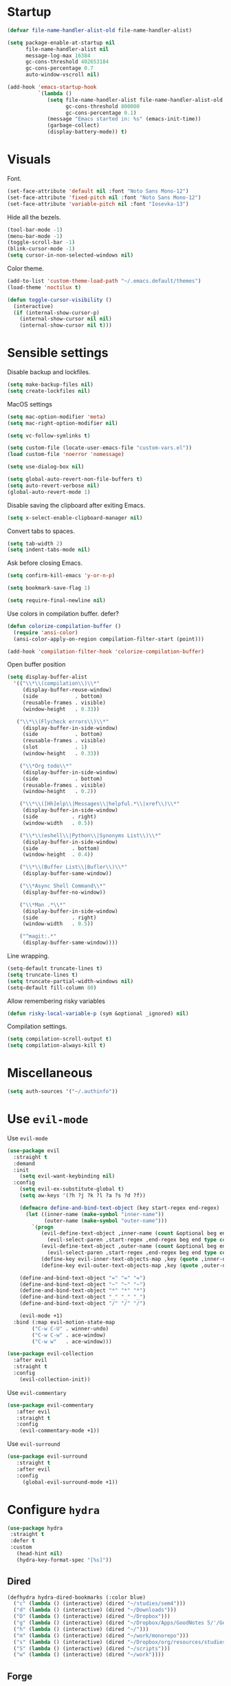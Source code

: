 #+STARTUP: overview

* Startup
#+begin_src emacs-lisp :results none
(defvar file-name-handler-alist-old file-name-handler-alist)

(setq package-enable-at-startup nil
      file-name-handler-alist nil
      message-log-max 16384
      gc-cons-threshold 402653184
      gc-cons-percentage 0.7
      auto-window-vscroll nil)

(add-hook 'emacs-startup-hook
          `(lambda ()
             (setq file-name-handler-alist file-name-handler-alist-old
                   gc-cons-threshold 800000
                   gc-cons-percentage 0.1)
             (message "Emacs started in: %s" (emacs-init-time))
             (garbage-collect)
             (display-battery-mode)) t)
#+end_src

* Visuals
Font.
#+begin_src emacs-lisp :results none
(set-face-attribute 'default nil :font "Noto Sans Mono-12")
(set-face-attribute 'fixed-pitch nil :font "Noto Sans Mono-12")
(set-face-attribute 'variable-pitch nil :font "Iosevka-13")
#+end_src
 
Hide all the bezels.
#+begin_src emacs-lisp :results none
(tool-bar-mode -1)
(menu-bar-mode -1)
(toggle-scroll-bar -1)
(blink-cursor-mode -1)
(setq cursor-in-non-selected-windows nil)
#+end_src

Color theme.
#+begin_src emacs-lisp :results none
(add-to-list 'custom-theme-load-path "~/.emacs.default/themes")
(load-theme 'noctilux t)
#+end_src

#+begin_src emacs-lisp :results none
(defun toggle-cursor-visibility ()
  (interactive)
  (if (internal-show-cursor-p)
    (internal-show-cursor nil nil)
    (internal-show-cursor nil t)))
#+end_src

* Sensible settings
Disable backup and lockfiles.
#+begin_src emacs-lisp :results none
(setq make-backup-files nil)
(setq create-lockfiles nil)
#+end_src

MacOS settings
#+begin_src emacs-lisp :results none
(setq mac-option-modifier 'meta)
(setq mac-right-option-modifier nil)
#+end_src

#+begin_src emacs-lisp :results none
(setq vc-follow-symlinks t)
#+end_src

#+begin_src emacs-lisp :results none
(setq custom-file (locate-user-emacs-file "custom-vars.el"))
(load custom-file 'noerror 'nomessage)
#+end_src

#+begin_src emacs-lisp :results none
(setq use-dialog-box nil)
#+end_src

#+begin_src emacs-lisp :results none
(setq global-auto-revert-non-file-buffers t)
(setq auto-revert-verbose nil)
(global-auto-revert-mode 1)
#+end_src

Disable saving the clipboard after exiting Emacs.
#+begin_src emacs-lisp :results none
(setq x-select-enable-clipboard-manager nil)
#+end_src

Convert tabs to spaces.
#+begin_src emacs-lisp :results none
(setq tab-width 2)
(setq indent-tabs-mode nil)
#+end_src

Ask before closing Emacs.
#+begin_src emacs-lisp :results none
(setq confirm-kill-emacs 'y-or-n-p)
#+end_src

#+begin_src emacs-lisp :results none
(setq bookmark-save-flag 1)
#+end_src

#+begin_src emacs-lisp :results none
(setq require-final-newline nil)
#+end_src

Use colors in compilation buffer. defer?
#+begin_src emacs-lisp :results none
(defun colorize-compilation-buffer ()
  (require 'ansi-color)
  (ansi-color-apply-on-region compilation-filter-start (point)))
  
(add-hook 'compilation-filter-hook 'colorize-compilation-buffer)
#+end_src
  
Open buffer position
#+begin_src emacs-lisp :results none
(setq display-buffer-alist
  '(("\\*\\(compilation\\)\\*"
     (display-buffer-reuse-window)
     (side            . bottom)
     (reusable-frames . visible)
     (window-height   . 0.33))

   ("\\*\\(Flycheck errors\\)\\*"
     (display-buffer-in-side-window)
     (side            . bottom)
     (reusable-frames . visible)
     (slot            . 1)
     (window-height   . 0.33))

    ("\\*Org todo\\*"
     (display-buffer-in-side-window)
     (side            . bottom)
     (reusable-frames . visible)
     (window-height   . 0.2))

    ("\\*\\([Hh]elp\\|Messages\\|helpful.*\\|xref\\)\\*"
     (display-buffer-in-side-window)
     (side           . right)
     (window-width   . 0.5))

    ("\\*\\(eshell\\|Python\\|Synonyms List\\)\\*"
     (display-buffer-in-side-window)
     (side           . bottom)
     (window-height  . 0.4))

    ("\\*\\(Buffer List\\|Bufler\\)\\*"
     (display-buffer-same-window))

    ("\\*Async Shell Command\\*"
     (display-buffer-no-window))

    ("\\*Man .*\\*"
     (display-buffer-in-side-window)
     (side           . right)
     (window-width   . 0.5))

    ("^magit:.*"
     (display-buffer-same-window))))
#+end_src

Line wrapping.
#+begin_src emacs-lisp :results none
(setq-default truncate-lines t)
(setq truncate-lines t)
(setq truncate-partial-width-windows nil)
(setq-default fill-column 80)
#+end_src
  
Allow remembering risky variables
#+begin_src emacs-lisp :results none
(defun risky-local-variable-p (sym &optional _ignored) nil)
#+end_src

Compilation settings.
#+begin_src emacs-lisp :results none
(setq compilation-scroll-output t)
(setq compilation-always-kill t)
#+end_src

* Miscellaneous
#+begin_src emacs-lisp :results none
(setq auth-sources '("~/.authinfo"))
#+end_src

* Use =evil-mode=
Use =evil-mode=
#+begin_src emacs-lisp :results none
(use-package evil
  :straight t
  :demand
  :init
    (setq evil-want-keybinding nil)
  :config
    (setq evil-ex-substitute-global t)
    (setq aw-keys '(?h ?j ?k ?l ?a ?s ?d ?f))

    (defmacro define-and-bind-text-object (key start-regex end-regex)
      (let ((inner-name (make-symbol "inner-name"))
            (outer-name (make-symbol "outer-name")))
        `(progn
           (evil-define-text-object ,inner-name (count &optional beg end type)
             (evil-select-paren ,start-regex ,end-regex beg end type count nil))
           (evil-define-text-object ,outer-name (count &optional beg end type)
             (evil-select-paren ,start-regex ,end-regex beg end type count t))
           (define-key evil-inner-text-objects-map ,key (quote ,inner-name))
           (define-key evil-outer-text-objects-map ,key (quote ,outer-name)))))
    
    (define-and-bind-text-object "=" "=" "=")
    (define-and-bind-text-object "~" "~" "~")
    (define-and-bind-text-object "*" "*" "*")
    (define-and-bind-text-object "_" "_" "_")
    (define-and-bind-text-object "/" "/" "/")

    (evil-mode +1)
  :bind (:map evil-motion-state-map
        ("C-w C-U" . winner-undo)
        ("C-w C-w" . ace-window)
        ("C-w w"   . ace-window)))

(use-package evil-collection
  :after evil
  :straight t
  :config
    (evil-collection-init))
#+end_src

Use =evil-commentary=
#+begin_src emacs-lisp :results none
(use-package evil-commentary
   :after evil
   :straight t
   :config
    (evil-commentary-mode +1))
#+end_src

Use =evil-surround=
#+begin_src emacs-lisp :results none
(use-package evil-surround
   :straight t
   :after evil
   :config
     (global-evil-surround-mode +1))
#+end_src

* Configure =hydra=
#+begin_src emacs-lisp :results none
(use-package hydra
 :straight t
 :defer t
 :custom 
   (head-hint nil)
   (hydra-key-format-spec "[%s]"))
#+end_src

** Dired
#+begin_src emacs-lisp :results none
(defhydra hydra-dired-bookmarks (:color blue)
  ("c" (lambda () (interactive) (dired "~/studies/sem4")))
  ("d" (lambda () (interactive) (dired "~/Downloads")))
  ("D" (lambda () (interactive) (dired "~/Dropbox")))
  ("g" (lambda () (interactive) (dired "~/Dropbox/Apps/GoodNotes 5/'/GoodNotes")))
  ("h" (lambda () (interactive) (dired "~/")))
  ("m" (lambda () (interactive) (dired "~/work/monorepo")))
  ("s" (lambda () (interactive) (dired "~/Dropbox/org/resources/studies")))
  ("S" (lambda () (interactive) (dired "~/scripts")))
  ("w" (lambda () (interactive) (dired "~/work"))))
#+end_src

** Forge 
#+begin_src emacs-lisp :results none
(defhydra hydra-forge (:color blue)
  "
  ^
  ^Forge^     
  ^────^───────────
  _a_ Assign reviewer
  _b_ Browse
  _c_ Create PR
  _p_ Browse PR
  ^^        
  "
  ("a" #'forge-edit-topic-review-requests)
  ("b" #'forge-browse-remote)
  ("c" #'forge-create-pullreq)
  ("p" #'forge-browse-pullreq))
#+end_src
   
** LSP
#+begin_src emacs-lisp :results none
(defhydra hydra-lsp-toggle (:color blue)
   "
   ^
   ^Toggle^     
   ^────^───────────
   _m_ iMenu
   ^^        
   "
   ("m" #'lsp-ui-imenu))
#+end_src
   
** Scala
#+begin_src emacs-lisp :results none
(defhydra hydra-scala-surround (:color blue)
   "
   ^
   ^Surround^     
   ^────^───────────
   _l_ List
   _o_ Option
   _i_ IO
   _f_ Future
   ^^        
   "
   ("l" #'+scala/surround-word-with-list)
   ("o" #'+scala/surround-word-with-option)
   ("t" #'+scala/surround-word-with-try)
   ("i" #'+scala/surround-word-with-io)
   ("f" #'+scala/surround-word-with-future)
   ("s" #'+scala/surround-word-with-future-successful))
 #+end_src
 
** Python
#+begin_src emacs-lisp :results none
(defhydra hydra-python-surround (:color blue)
   "
   ^
   ^Surround^     
   ^────^───────────
   _l_ List
   _o_ Optional
   ^^        
   "
   ("l" #'+python/surround-word-with-list)
   ("o" #'+python/surround-word-with-optional))
#+end_src

* Global keybindings 
Buffer commands.
#+begin_src emacs-lisp :results none
(global-set-key (kbd "C-x C-x") #'save-buffer)
(global-set-key (kbd "C-x C-b") #'ibuffer)
(global-set-key (kbd "C-c b n") #'next-buffer)
(global-set-key (kbd "C-c b p") #'previous-buffer)
#+end_src

#+begin_src emacs-lisp :results none
(global-set-key (kbd "C-x r k") #'consult-bookmark)
#+end_src

#+begin_src emacs-lisp :results none
(global-set-key (kbd "C-c n b") #'ivy-bibtex)
#+end_src

#+begin_src emacs-lisp :results none
(global-set-key (kbd "C-x 4 j") #'dired-jump-other-window)
#+end_src

#+begin_src emacs-lisp :results none
(global-unset-key (kbd "C-SPC"))
#+end_src

#+begin_src emacs-lisp :results none
(global-set-key (kbd "C-M-k") #'consult-yank-from-kill-ring)
#+end_src

Evaluation commands.
#+begin_src emacs-lisp :results none
(global-set-key (kbd "C-c e d") #'eval-defun)
(global-set-key (kbd "C-c e b") #'eval-buffer)
#+end_src

Dired jump.
#+begin_src emacs-lisp :results none
(global-set-key (kbd "C-x C-j") 'dired-jump)
#+end_src

Disable downcase-region
#+begin_src emacs-lisp :results none
(global-unset-key (kbd "C-x C-l"))
#+end_src

Toggle line truncation.
#+begin_src emacs-lisp :results none
(global-set-key (kbd "C-x w") 'toggle-truncate-lines)
#+end_src

Easier movements between splits.
#+begin_src emacs-lisp :results none
(global-set-key (kbd "C-h") #'evil-window-left)
(global-set-key (kbd "C-j") #'evil-window-down)
(global-set-key (kbd "C-k") #'evil-window-up)
(global-set-key (kbd "C-l") #'evil-window-right)
#+end_src

Only window.
#+begin_src emacs-lisp :results none
(global-set-key (kbd "C-c o") #'delete-other-windows)
#+end_src

Vim-like screen jumping.
#+begin_src emacs-lisp :results none
(global-set-key (kbd "C-u") #'evil-scroll-up)
#+end_src

Use "C-w d" to close a window.
#+begin_src emacs-lisp :results none
(define-key evil-window-map (kbd "d") #'evil-window-delete)
#+end_src

Use =zoom-window=.
#+begin_src emacs-lisp :results none
(define-key evil-window-map (kbd "o") #'zoom-window-zoom)
(define-key evil-window-map (kbd "C-o") #'zoom-window-zoom)
#+end_src

Use =org-capture=.
#+begin_src emacs-lisp :results none
(global-set-key (kbd "C-c c") #'org-capture)
#+end_src

Use =emojify-mode=
#+begin_src emacs-lisp :results none
(global-set-key (kbd "C-c n e") #'emojify-insert-emoji)
#+end_src

Scale text.
#+begin_src emacs-lisp :results none
(global-set-key (kbd "C-+") #'text-scale-increase)
(global-set-key (kbd "C--") #'text-scale-decrease)
#+end_src
  
* Misc Functions
#+begin_src emacs-lisp :results none
(defun +core/scratch-buffer () 
   (interactive)
   (switch-to-buffer (generate-new-buffer "*scratch*")))
#+end_src
 
#+begin_src emacs-lisp :results none
(defun +core/convert-to-list ()
  (interactive)
  (evil-ex (concat "'<,'>" "s/" ".*" "/" "\"\\0\"," "/g")))
#+end_src

#+begin_src emacs-lisp :results none
  (defun +core/refresh-config ()
    (interactive)
    (org-babel-tangle-file "~/.emacs.default/configuration.org" "~/.emacs.default/configuration.el"))
 #+end_src
  
#+begin_src emacs-lisp :results none
(defun +core/summon-scratch ()
   (interactive)
   (switch-to-buffer-other-window "*scratch*"))
#+end_src

#+begin_src emacs-lisp :results none
(defun +core/copy-file-path ()
  (interactive)
  (kill-new (buffer-file-name)))
#+end_src
 
#+begin_src emacs-lisp :results none
(defun +core/reload-theme ()
   (interactive)
   (let ((theme (-first-item custom-enabled-themes)))
      (load-theme theme t)))
#+end_src
 
#+begin_src emacs-lisp :results none
(defvar +core/dark-theme 'noctilux)
(defvar +core/light-theme 'modus-operandi)

(defun +core/load-theme (theme)
   (mapcar #'disable-theme custom-enabled-themes)
   (load-theme theme t))

(defun +core/redraw-dired-buffers ()
  (dolist (buffer (buffer-list))
    (with-current-buffer buffer
      (if (equal major-mode #'dired-mode)
	  (revert-buffer)))))

(defun +core/toggle-darkmode ()
  (interactive)

  (if (equal (car custom-enabled-themes) +core/dark-theme)
     ;; TODO: could be improved by extracting background directly from theme
     (progn
       (+core/load-theme +core/light-theme)
       (setq org-format-latex-options (plist-put org-format-latex-options :background "white")))
     (progn
       (+core/load-theme +core/dark-theme)
       (setq org-format-latex-options (plist-put org-format-latex-options :background "#202020"))))

  (treemacs-icons-dired-mode -1)
  (treemacs-icons-dired-mode 1)
  (+core/redraw-dired-buffers))
#+end_src

Based on the excellent [[https://protesilaos.com/dotemacs/#h:0077f7e0-409f-4645-a040-018ee9b5b2f2][LINK]]
#+begin_src emacs-lisp :results none
(defun +core/to-floating-frame()
  (interactive)
  (delete-window)
  (make-frame '((name . "floating")
                (window-system . x)
                (minibuffer . nil))))

 (defun +core/to-regular-bottom-window()
    (interactive)
    (+core/to-regular-window `bottom))

(defun +core/to-regular-right-window()
   (interactive)
   (+core/to-regular-window `right))

(defun +core/to-regular-window(position)
  (let ((buffer (current-buffer)))
    (with-current-buffer buffer
      (delete-window)
      (pcase position
        (`bottom (display-buffer-at-bottom buffer nil))
        (`right (display-buffer-in-direction buffer '((direction . right))))))))
#+end_src
  
#+begin_src emacs-lisp :results none
(defun +core/surround-word-with (left right)
   (backward-to-word 1)
   (forward-to-word 1)
   (kill-word 1)
   (insert left)
   (yank)
   (insert right))
#+end_src

* Configure =exec-path-from-shell=
#+begin_src emacs-lisp :results none
(use-package exec-path-from-shell
  :straight t
  :init
    (exec-path-from-shell-initialize))
#+end_src

* Configure =which-key=
#+begin_src emacs-lisp :results none
(use-package which-key
  :straight t
  :defer t
  :init (which-key-mode))
#+end_src
 
* Configure =avy= / =evil-easymotion= / =evil-snipe=
#+begin_src emacs-lisp :results none
(use-package avy 
  :straight t
  :defer t)
  
(use-package evil-easymotion
  :straight t
  :defer t)
#+end_src

#+begin_src emacs-lisp :results none
(define-key evil-motion-state-map (kbd "g s k") #'evilem-motion-previous-line)
(define-key evil-motion-state-map (kbd "g s j") #'evilem-motion-next-line)
(define-key evil-motion-state-map (kbd "g s f") #'evil-avy-goto-char)
(define-key evil-motion-state-map (kbd "g s s") #'evil-avy-goto-char-2)
#+end_src

* Configure =perspective=
#+begin_src emacs-lisp :results none
(use-package perspective 
  :defer 5
  :straight t
  :custom
    (persp-mode-prefix-key (kbd "C-c M-p"))
  :init
    (persp-mode)
  :config 
    (define-key evil-normal-state-map (kbd "gt") #'persp-next)
    (define-key evil-normal-state-map (kbd "gT") #'persp-prev))
#+end_src

* Configure =recentf=
#+begin_src emacs-lisp :results none
(use-package recentf
  :straight nil
  :defer 10
  :config
    (setq recentf-max-saved-items 300)
    (add-to-list 'recentf-keep 'file-remote-p)
    (recentf-mode +1))
#+end_src

* Configure =ivy-bibtex=
#+begin_src emacs-lisp :results none :tangle no
(use-package ivy-bibtex
  :disabled
  :straight t
  :defer t
  :config
    (setq bibtex-completion-bibliography '("~/Dropbox/zotero/zotero.bib"))
    (setq bibtex-completion-pdf-field "File")

    (org-roam-bibtex-mode))
#+end_src

#+begin_src emacs-lisp :results none :tangle no
(defun +bibtex/open-on-scihub ()
  (interactive)
  (let ((url (bibtex-url (point) t))
        (scihub-url "https://sci-hub.se/"))
    (browse-url (concat scihub-url (string-trim url)))))
#+end_src

* Configure =flycheck=
#+begin_src emacs-lisp :results none
(use-package flycheck
  :defer t
  :straight t
  :init (global-flycheck-mode)
  :config 
    (evil-define-key '(normal) flycheck-mode-map (kbd "] e") 'flycheck-next-error)
    (evil-define-key '(normal) flycheck-mode-map (kbd "[ e") 'flycheck-previous-error)

    (defvar arrow (vector 
      #b00100000
      #b00110000
      #b00111000
      #b00111100
      #b00111110
      #b00111100
      #b00111000
      #b00110000
      #b00100000))

    (defvar line (vector 
       #b00100000
       #b00100000
       #b00100000
       #b00100000
       #b00100000
       #b00100000
       #b00100000
       #b00100000
       #b00100000
       #b00100000
       #b00100000
       #b00100000
       #b00100000
       #b00100000
       #b00100000
       #b00100000
       #b00100000
       #b00100000
       #b00100000
       #b00100000
       #b00100000
       #b00100000))

    (define-fringe-bitmap 'flycheck-fringe-bitmap-ball arrow)
    (define-fringe-bitmap 'flycheck-fringe-bitmap-continuation line)
    ;; flycheck-fringe-bitmap-continuation (?)

    ;; TODO: bookmarks
    (define-fringe-bitmap 'bookmark-fringe-mark arrow)

    (flycheck-define-error-level 'error
      :severity 100
      :compilation-level 2
      :overlay-category 'flycheck-error-overlay
      :fringe-bitmap 'flycheck-fringe-bitmap-ball
      :fringe-face 'flycheck-fringe-error
      :error-list-face 'flycheck-error-list-error)

    (flycheck-define-error-level 'warning
      :severity 50
      :compilation-level 1
      :overlay-category 'flycheck-warning-overlay
      :fringe-bitmap 'flycheck-fringe-bitmap-ball
      :fringe-face 'flycheck-fringe-warning
      :error-list-face 'flycheck-error-list-warning)

    (setq-default flycheck-disabled-checkers '(emacs-lisp-checkdoc proselint)))
#+end_src
* Configure =org=
** Core
#+begin_src emacs-lisp :results none
(use-package org
  :straight t
  :defer t
  :delight
  :custom
  (org-ellipsis " ▾")
  (org-todo-keyword-faces '(
			    ("PROJECT" . (:inherit default :height 1.2 :foreground "#ffffff" :weight normal :underline t))
			    ("STRT"    . (:inherit default :height 1.2 :foreground "#0198e1" :weight normal :underline t))
			    ("SOMEDAY" . (:inherit default :height 1.2 :foreground "#ff8888" :weight normal :underline t))
			    ("REVIEW"  . (:inherit default :height 1.2 :foreground "#f1fa8c" :weight normal :underline t))
			    ("DEPLOY"  . (:inherit default :height 1.2 :foreground "#f1fa8c" :weight normal :underline t))
			    ("WAIT"    . (:inherit default :height 1.2 :foreground "#f1fa8c" :weight normal :underline t))))
  :config 
  (require 'org-tempo)

  (setq org-hide-emphasis-markers t)
  (setq korg-list-allow-alphabetical t)
  (setq org-fontify-done-headline t)
  (setq org-use-fast-todo-selection 'expert)
  (setq org-image-actual-width nil)
  (setq org-src-window-setup 'split-window-below)
  (setq org-odt-preferred-output-format "docx")
  (setq org-confirm-babel-evaluate nil)
  (setq org-tags-column -1)
  (setq org-capture-bookmark nil)
  (setq org-export-with-sub-superscripts nil)
  (setq org-indirect-buffer-display 'current-window)

  (setq org-src-fontify-natively t)
  (setq org-src-tab-acts-natively t)
  (setq org-src-preserve-indentation t)

  (setq org-fontify-quote-and-verse-blocks t)

  (org-babel-do-load-languages 'org-babel-load-languages
			       '((shell . t)
				 (emacs-lisp . t)
				 (python . t)
				 (plantuml . t)
				 (scheme . t) 
				 (js . t)
				 (sql . t)
				 ;; (ammonite . t)
				 ;; (http . t)
				 ;; (mongo . t)
				 (haskell . t)))

  (setq org-plantuml-jar-path
        (expand-file-name "~/tools/plantuml.jar"))

  (setq org-startup-with-inline-images t)

  (add-hook 'org-babel-after-execute-hook 'org-redisplay-inline-images)

  ;; LaTeX options
  (defun +latex-rescale ()
    (interactive)
    (org-latex-preview '(64))
    (plist-put (plist-put org-format-latex-options :background "#1c2128")
               :scale (if (= (x-display-pixel-width) 1920) 1.7 2.0))
    (org-latex-preview '(16)))

  (setq org-latex-inputenc-alist nil)
  (setq org-latex-compiler "xelatex")
  (setq org-latex-pdf-process '("latexmk -xelatex -quiet -shell-escape -f %f"))
  (add-to-list 'org-latex-packages-alist '("" "fontspec"))

  (setq org-format-latex-options 
	(plist-put (plist-put org-format-latex-options :background "#1c2128") :scale 1.5))

  ;; open files in the same window
  (setf (alist-get 'file org-link-frame-setup) 'find-file)

  (setq org-todo-keywords
	'((sequence "REPEAT(r)" "TODO(t)" "NEXT(n)" "PROJECT(p)" "REVIEW(R)" "DEPLOY(E)" "STRT(s)" "SOMEDAY(S)" "WAIT(w)" "|" "DONE(d!)" "KILL(k)")
	  (sequence "[ ](T)" "[-](S)" "[?](W)" "|" "[X](D)")))

  (evil-collection-define-key 'normal 'org-mode-map
    (kbd "C-k") 'evil-window-up
    (kbd "C-j") 'evil-window-down)

  (add-to-list 'org-emphasis-alist '("`" bold :foreground "Orange"))


  (setq org-default-notes-file (concat org-directory "~/Dropbox/org/todo/notes.org"))

  (setq org-capture-templates
        '(("w" "Work" entry (file "~/Dropbox/org/todo/work.org")
           "* TODO %?
:PROPERTIES:
:CreatedAt: %T
:END:\n" )
("p" "Private" entry (file "~/Dropbox/org/todo/private.org")
           "* TODO %?
:PROPERTIES:
:CreatedAt: %T
:END:\n" )
          ("j" "Work Journal" entry (file+olp+datetree "~/Dropbox/org/todo/work-journal.org") "*** %?
:PROPERTIES:
:Effort:   %?
:END:\n")))

  (add-hook 'org-mode-hook
	    (lambda () (progn (push '(":@call:" . "☎") prettify-symbols-alist)
			      (push '("[ ]" . "☐") prettify-symbols-alist)
			      (push '("[-]" . "⚀") prettify-symbols-alist)
			      (push '("[X]" . "☒") prettify-symbols-alist)
			      (push '("->" . "→") prettify-symbols-alist)
			      (push '("<-" . "←") prettify-symbols-alist)
			      (push '("<->" . "←→") prettify-symbols-alist)
			      (push '("---" . "⎯") prettify-symbols-alist)
			      (push '("#+begin_quote" . ">") prettify-symbols-alist)
			      (push '("#+end_quote" . "<") prettify-symbols-alist)
			      (push '("#+BEGIN_QUOTE" . ">") prettify-symbols-alist)
			      (push '("#+END_QUOTE" . "<") prettify-symbols-alist)
			      (push '("#+begin_src" . ">") prettify-symbols-alist)
			      (push '("#+end_src" . "<") prettify-symbols-alist)
			      (push '("#+BEGIN_SRC" . ">") prettify-symbols-alist)
			      (push '("#+END_SRC" . "<") prettify-symbols-alist)

			      (prettify-symbols-mode 1))))

  (defun org-archive-save-buffer ()
    (let ((afile (car (org-all-archive-files))))
      (if (file-exists-p afile)
          (let ((buffer (find-file-noselect afile)))
            (with-current-buffer buffer
              (save-buffer)))
        (message "Ooops ... (%s) does not exist." afile))))

  (add-hook 'org-archive-hook 'org-archive-save-buffer)

  (add-hook 'after-init-hook
	    (lambda ()
	      (require 'org-indent)  
	      (set-face-attribute 'org-indent nil
				  :inherit '(org-hide fixed-pitch))))
  :bind
  (:map evil-normal-state-map
        ("C-c h" . org-toggle-heading)
        ("C-k" . evil-window-up)
        ("C-j" . evil-window-down)
	:map org-mode-map 
        ("C-c h" . org-toggle-heading)
        ("C-x n S" . org-tree-to-indirect-buffer))
  :hook (org-mode . org-indent-mode)
  (org-mode . variable-pitch-mode)
  (org-mode . auto-fill-mode))
#+end_src

#+begin_src emacs-lisp :results none
(use-package org-contrib
  :after org
  :straight t)
#+end_src

#+begin_src emacs-lisp :results none
(use-package org-utf-to-xetex
  :straight (org-utf-to-xetex :type git :host github :repo "grettke/org-utf-to-xetex" :branch "master")
  :commands (org-utf-to-xetex-prettify)
  :hook (org-mode . org-utf-to-xetex-prettify))
#+end_src

#+begin_src emacs-lisp :results none
(use-package org-superstar
  :straight t
  :after org
  :hook (org-mode . org-superstar-mode)
  :custom
  (org-superstar-remove-leading-stars t)
  (org-superstar-headline-bullets-list '("◉" "○" "●" "○" "●" "○" "●"))
  (org-superstar-item-bullet-alist '((?* . ?•) (?+ . ?⚬) (?- . ?–))))
#+end_src
   
#+begin_src emacs-lisp :results none
(defun +org/open-at-point-other-window ()
  (interactive)

  (let ((org-link-frame-setup '((vm . vm-visit-folder-other-frame)
                                (vm-imap . vm-visit-imap-folder-other-frame)
                                (file . find-file-other-window)
                                (wl . wl-other-frame))))

    (org-open-at-point)))
#+end_src

** Org Agenda
#+begin_src emacs-lisp :results none
(use-package evil-org
  :straight t
  :after org
  :config
    (add-hook 'org-mode-hook 'evil-org-mode)
    (add-hook 'evil-org-mode-hook 'general-define-org-keys)
    
    (require 'evil-org-agenda)
    (evil-org-agenda-set-keys))
#+end_src

#+begin_src emacs-lisp :results none
(defun general-define-org-keys ()
  (general-define-key 
      :states '(normal insert motion)
      :keymaps '(evil-org-mode-map org-mode-map)
      "C-<return>" '+org/c-ret-dwim
      "C-S-<return>" '+org/c-s-ret-dwim
      "C-M-<return>" '+org/c-m-ret-dwim
      "C-c f o" 'flash-open-notes)

  (general-define-key 
      :states '(normal)
      :keymaps '(evil-org-mode-map org-mode-map)
      "<return>" '+org/ret-dwim))
#+end_src

#+begin_src emacs-lisp :results none
(use-package pagenda
  :load-path "~/.emacs.default/packages/pagenda/"
  :hook (org-agenda-mode . pagenda-mode)
  :commands (pagenda-mode +agenda/daily-agenda +agenda/weekly-agenda)
  :defer t)
#+end_src

#+begin_src emacs-lisp :results none
(use-package org-super-agenda
  :straight t
  :defer t
  :hook
    (org-agenda-mode . org-super-agenda-mode)
  :bind 
    (:map org-agenda-keymap (("h" . evil-backward-char) ("k" . evil-previous-line) ("l" . evil-forward-char) ("j" . evil-next-line))
	:map org-agenda-mode-map (("h" . evil-backward-char) ("k" . evil-previous-line) ("l" . evil-forward-char) ("j" . evil-next-line))
	:map org-super-agenda-header-map (("h" . evil-backward-char) ("k" . evil-previous-line) ("l" . evil-forward-char) ("j" . evil-next-line)))
  :config
    (setq org-agenda-files '(
       "~/Dropbox/org-roam/2022-02-23--18-45-30Z--psychologia_społeczna_ii_zajęcia.org"
       "~/Dropbox/org-roam/2022-02-25--10-17-45Z--psychologia_edukacji.org"
       "~/Dropbox/org-roam/2022-02-27--13-15-43Z--psychologia_zaburzen_zajęcia.org"
       "~/Dropbox/org-roam/2022-03-02--14-00-31Z--psychologia_rozwoju_w_biegu_zycia_ii_zajęcia.org"
       "~/Dropbox/org-roam/2021-10-03--10-46-11Z--język_angielski_zajęcia.org"
       "~/Dropbox/org-roam/2022-03-01--12-00-27Z--psychometria_zajęcia.org"
       "~/Dropbox/org/todo/work.org"
       "~/Dropbox/org/todo/private.org")))
#+end_src

** Academic
#+begin_src emacs-lisp :results none
(use-package org-ref 
  :straight t
  :defer t
  :after org
  :config 
  (setq org-ref-default-bibliography '("~/Dropbox/zotero/zotero.bib"))
  (setq org-ref-bibliography-notes "~/Dropbox/papers/notes.org")
  (setq org-ref-pdf-directory "~/Dropbox/papers/pdfs")

  (defun +org-ref/org-ref-open-associated-pdf ()
    (interactive)
    (let* ((key (string-remove-prefix "cite:" (+org/property-value "roam_key")))
	   (pdf-file (car (bibtex-completion-find-pdf key))))
      (if (and pdf-file (file-exists-p pdf-file))
	  (find-file-other-window pdf-file)
	(message "No PDF found for %s" key))))

  (defun +org-ref/org-ref-open-pdf-at-point ()
    (interactive)
    (let* ((results (org-ref-get-bibtex-key-and-file))
	   (key (car results))
	   (pdf-file (car (bibtex-completion-find-pdf key))))
      (if (file-exists-p pdf-file)
	  (org-open-file pdf-file)
	(message "No PDF found for %s" key))))

(setq org-ref-open-pdf-function '+org-ref/org-ref-open-pdf-at-point))
#+end_src
 
#+begin_src emacs-lisp :results none :tangle no
(use-package academic-phrases
  :straight t
  :defer t)
#+end_src

** Org journal
#+begin_src emacs-lisp :results none :tangle no
(use-package org-journal
  :disbled
  :straight t
  :defer t
  :init
    (setq org-journal-prefix-key "C-c j")
  :config
    (setq org-journal-dir "~/Dropbox/org/journal/"
          org-journal-date-format "%A, %d %B %Y"))
#+end_src

** Org Babel
#+begin_src emacs-lisp :results none
(use-package ob-async
  :defer t
  :after org
  :straight t)
#+end_src

#+begin_src emacs-lisp :results none
(use-package ob-mongo
  :straight t
  :defer t)
#+end_src

#+begin_src emacs-lisp :results none
(use-package ob-ipython
  :straight t
  :defer t)
#+end_src

#+begin_src emacs-lisp :results none
;; (use-package ob-http
;;  :straight t
;;  :defer t
;;  :config
;;    (add-to-list 'org-babel-load-languages '(http . t))
;;    (org-babel-do-load-languages 'org-babel-load-languages org-babel-load-languages))
#+end_src

#+begin_src emacs-lisp :results none
(use-package ob-ammonite
  :straight t
  :defer t)
#+end_src

#+begin_src emacs-lisp :results none 
(use-package jupyter
 :straight t
 ;; :commands (jupyter-org-insert-src-block jupyter-org-kill-block-and-results)
 :config
  (add-to-list 'org-babel-load-languages '(jupyter . t))
  (org-babel-do-load-languages 'org-babel-load-languages org-babel-load-languages))
#+end_src

** Org Fancy Priorities
#+begin_src emacs-lisp :results none
(use-package org-fancy-priorities
  :straight t
  :defer t
  :hook
    (org-mode . org-fancy-priorities-mode)
  :config
    (setq org-fancy-priorities-list '("❗" "❕" "⇓")))
#+end_src

** Export CSS
#+begin_src emacs-lisp :results none
(defun my-org-inline-css-hook (exporter)
  "Insert custom inline css"
  (when (eq exporter 'html)
    (let* ((dir (ignore-errors (file-name-directory (buffer-file-name))))
           (path (concat dir "style.css"))
           (homestyle (or (null dir) (null (file-exists-p path))))
           (final (if homestyle "~/.emacs.default/org.css" path)))

      (setq org-html-head-include-default-style nil)
      (setq org-html-head (concat
                           "<style type=\"text/css\">\n"
                           "<!--/*--><![CDATA[/*><!--*/\n"
                           (with-temp-buffer
                             (insert-file-contents final)
                             (buffer-string))
                           "/*]]>*/-->\n"
                           "</style>\n")))))

(add-hook 'org-export-before-processing-hook 'my-org-inline-css-hook)
#+end_src

** Functions
#+begin_src emacs-lisp :results none
(defun +org/ret-dwim ()
  (interactive)
  (let* ((context (org-element-context))
         (type (org-element-type context)))

    (pcase type
      (`headline
       (let ((todo-keyword (org-element-property :todo-keyword context)))
	 (pcase todo-keyword
	   (`"[ ]" (org-todo "[-]"))
	   (`"[-]" (org-todo "[X]"))
	   (`nil (message "+org/ret-dwim - ignore"))
           (default (org-todo)))))
      (`item
       (org-toggle-checkbox))
      (`plain-list
       (org-toggle-checkbox))
      (`paragraph
       (save-excursion
	 (beginning-of-line)
	 (forward-char)

	 (let* ((context (org-element-context))
	        (type (org-element-type context)))

	   (pcase type
	     (`item (org-toggle-checkbox))))))
      (`link
       (org-open-at-point)))))
#+end_src

#+begin_src emacs-lisp :results none
(defun +org/insert-item-next-line ()
  (move-end-of-line nil)
  (org-insert-item))
#+end_src

#+begin_src emacs-lisp :results none
(defun +org/insert-item-prev-line ()
  (move-beginning-of-line nil)
  (org-insert-item))
#+end_src

#+begin_src emacs-lisp :results none
(defun +org/c-ret-dwim ()
  (interactive)
  (let* ((context (org-element-context))
         (type (org-element-type context)))
    
    (pcase type
      (`item (+org/insert-item-next-line))

      (`plain-list (+org/insert-item-next-line))
      (`latex-fragment (org-latex-preview))
      (`paragraph
       (if (org-in-item-p) 
         (+org/insert-item-next-line)
         (org-insert-heading-respect-content)))
      (_ (org-insert-heading-respect-content)))))
#+end_src

#+begin_src emacs-lisp :results none
(defun +org/s-ret-dwim ()
  (interactive)
  (let* ((context (org-element-context))
         (type (org-element-type context)))
    
    (pcase type
      (_ (+org/open-at-point-other-window)))))
#+end_src

#+begin_src emacs-lisp :results none
(defun +org/c-s-ret-dwim ()
  (interactive)
  (let* ((context (org-element-context))
         (type (org-element-type context)))

    (pcase type
      (`item (+org/insert-item-prev-line))
      (`plain-list (+org/insert-item-prev-line))
      (`paragraph
       (if (org-in-item-p) 
         (+org/insert-item-prev-line)
         (+org/insert-heading-before)))
      (_ (+org/insert-heading-before)))))
#+end_src

#+begin_src emacs-lisp :results none
(defun +org/c-m-ret-dwim ()
  (interactive)
  (let* ((context (org-element-context))
         (type (org-element-type context)))


    (+org/insert-subheading-respecting-content-below)))
#+end_src

#+begin_src emacs-lisp :results none
(defun +org/insert-subheading-respecting-content-below ()
  (interactive)
  (org-insert-heading-respect-content)
  (org-do-demote))
#+end_src

#+begin_src emacs-lisp :results none
(defun +org/insert-heading-before ()
  (interactive)
  (org-backward-heading-same-level 0)
  (move-beginning-of-line nil)
  (org-insert-heading))
#+end_src

Save image and insert it's link at point.
#+begin_src emacs-lisp :results none
(defun +org/save-image-insert-link (url)
  (interactive "sURL: ")
  (let* ((now (floor (* 1000 (float-time))))
         (path (concat "~/Dropbox/img/" (number-to-string now) ".png")))
    (url-copy-file url path)
    (insert (concat "#+ATTR_ORG: :width 350\n" "[[" path "]]"))))
#+end_src

#+begin_src emacs-lisp :results none
(defun +org/property-value (property)
  (car (mapcar
      (lambda (prop) (org-element-property :value prop))
      (org-element-map
          (org-element-parse-buffer)
          'keyword
          (lambda (el) (when (string-match property (org-element-property :key el)) el))))))
#+end_src

** org-publish
#+begin_src emacs-lisp :results none :tangle no
(use-package publish
  :load-path "~/.emacs.default/packages/publish"
  :commands (p/publish-configure p/force-publish-current-file)
  :init
    (p/publish-configure))
#+end_src

** ox-slack
#+begin_src emacs-lisp :results none
(use-package ox-slack
  :defer t
  :straight t)
#+end_src

* Configure =org-roam= 
#+begin_src emacs-lisp :results none
(use-package org-roam
  :straight t
  :defer t
  :commands org-roam-node-find
  ;; :hook (org-mode . org-roam-setup)
  :bind (:map global-map
              (("C-c n f" . org-roam-node-find)
               ("C-c n F" . +org-roam/find-file-by-title)
               ("C-c n d n" . org-roam-dailies-capture-today)
               ("C-c n d d" . org-roam-dailies-goto-today))
              :map org-roam-node-map
              (("C-c n l" . +org-roam/goto-linked-file)
               ("C-c n L" . org-roam)
               ("C-c n f" . org-roam-find-file)
               ("C-c n F" . +org-roam/find-file-by-title)
               ("C-c n C" . org-roam-db-sync)
               ("C-c n g" . org-roam-buffer-toggle)
               ("C-c n w" . writer)
               ("C-c n p" . +org-ref/org-ref-open-associated-pdf))
              :map org-mode-map
              (("C-c C-b" . org-cycle-list-bullet)
               ("C-c n l" . +org-roam/goto-linked-file)
               ("C-c n i" . org-roam-node-insert)))
  :init
    (setq org-roam-v2-ack t)
  :config 
    (setq org-roam-directory "~/Dropbox/org-roam")
    (setq org-roam-dailies-directory "journal/")
  
    (setq org-roam-dailies-capture-templates
  	'(("d" "default" entry "* %<%I:%M %p>: %?"
             :if-new (file+head "%<%Y-%m-%d>.org" "#+title: Journal: %<%Y-%m-%d>\n"))))
  
    (setq org-roam-capture-templates '(
            			     ("d" "default" plain 
            			      "%?"
                                        :if-new
                                        (file+head "%(format-time-string \"%Y-%m-%d--%H-%M-%SZ--${slug}.org\" (current-time) t)"
  						 "#+title: ${title}\n#+filetags: \n#+startup: content latexpreview\n")
            			      :unnarrowed t)))

   (org-roam-db-autosync-mode))
#+end_src

#+begin_src emacs-lisp :results none
(defun +org-roam/find-file-by-title ()
  (interactive)
  (org-roam-node-find nil (+org/property-value "TITLE")))
#+end_src

#+begin_src emacs-lisp :results none
(defun +org-roam/find-file-next ()
  (interactive)

  (let ((title (+org/property-value "TITLE")))
    (when (string-match ".*\\([0-9]+\\)" title)
      (print (match-string 1)))))
#+end_src

#+begin_src emacs-lisp :results none
(defun +org-roam/goto-linked-file ()
  (interactive)

  (let* ((titles (-map (lambda (link) (org-roam-node-title (org-roam-backlink-source-node link)))
                       (org-roam-backlinks-get (org-roam-node-at-point 'assert))))
         (title (completing-read " " titles))
         (file (org-roam-node-file (org-roam-node-from-title-or-alias title))))
    (find-file file)))
#+end_src

#+begin_src emacs-lisp :results none
(defvar orb-title-format "${author-or-editor-abbrev} (${date}).  ${title}.")

(use-package org-roam-bibtex
  :disabled
  :straight t
  :defer t
  :custom
    (orb-autokey-format "%a%y")
    (orb-templates
     `(("r" "ref" plain
        (function org-roam-capture--get-point)
        ""
        :file-name "refs/${citekey}"
        :head ,(s-join "\n"
                       (list
                        (concat "#+title: "
                                orb-title-format)
                        "#+roam_key: ${ref}"
                        "#+created: %U"))
        :unnarrowed t))))
#+end_src

#+begin_src emacs-lisp
(defun +org/insert-roam-link ()
    "Inserts an Org-roam link."
    (interactive)
    (insert "[[roam:]]")
    (backward-char 2))
#+end_src

#+begin_src emacs-lisp :results none
(defun +bibtex/format-citations-apa7 (keys)
  (bibtex-completion-apa-format-reference (car keys)))
#+end_src

* Configure =org-noter=

#+begin_src emacs-lisp :results none
(use-package org-noter
  :straight t
  :defer t)
#+end_src

* Configure =flyspell=
#+begin_src emacs-lisp :results none 
(use-package flyspell
  :straight t
  :defer t
  :config
    (setq ispell-program-name "hunspell")
    (setq ispell-dictionary "english,polish")
    (ispell-set-spellchecker-params)
    (ispell-hunspell-add-multi-dic "english,polish")

  :bind
     (:map flyspell-mode-map
        ("C-," . nil)
        ("C-c $" . nil)))
#+end_src

* Configure =Wucuo=
#+begin_src emacs-lisp :results none
(use-package wucuo
  :straight t
  :defer t)
  ;; :hook (org-roam-mode . wucuo-mode))
#+end_src
* Configure =langtool=
#+begin_src emacs-lisp :results none
(use-package langtool
  :straight t
  :defer t
  :config
    (setq langtool-http-server-host "localhost"
          langtool-http-server-port 8081))
#+end_src
* Configure =yasnippet=
#+begin_src emacs-lisp :results none
(use-package yasnippet
  :straight t
  :defer t
  :hook ((scala-mode . yas-global-mode)
         (python-mode . yas-global-mode)
         (protobuf-mode . yas-global-mode)))
#+end_src

#+begin_src emacs-lisp :results none
(defun yas/proto-messages ()
  (interactive)

  (let ((content (buffer-substring-no-properties (point-min) (point-max)))
  	(matches nil))
  
      (setq pos 0)
      (while (string-match "message \\(\\w+\\)" content pos)
        (push (match-string 1 content) matches)
        (setq pos (match-end 0)))
      matches))
#+end_src

* Configure =projectile=
#+begin_src emacs-lisp :results none
(use-package projectile 
  :straight t
  :defer t
  :config
    (projectile-global-mode)
    (setq projectile-project-search-path '("~/work/monorepo"))
    (setq projectile-enable-caching t)
    (setq projectile-project-root-files-functions #'(projectile-root-top-down
                                                     projectile-root-top-down-recurring
                                                     projectile-root-bottom-up
                                                     projectile-root-local))

    (projectile-register-project-type 'scala '("build.sbt")))
#+end_src
 
#+begin_src emacs-lisp :results none
(defun +projectile/search-word-under-cursor ()
  (interactive)
  (consult-ripgrep (projectile-project-root) (current-word)))
#+end_src

#+begin_src emacs-lisp :results none
(defun +projectile/search-todos ()
  (interactive)
  (consult-ripgrep (projectile-project-root) "todo:"))
#+end_src

#+begin_src emacs-lisp :results none
(defun +projectile/compile (command)
   (interactive)
   (let ((compilation-read-command nil))
    (projectile--run-project-cmd command projectile-compilation-cmd-map
            :show-prompt nil
            :prompt-prefix "Compile command: "
            :save-buffers t)))
#+end_src

#+begin_src emacs-lisp :results none
(defun +projectile/goto-project-root ()
  (interactive)
  (find-file (projectile-project-root)))
#+end_src

* Configure =magit=
#+begin_src emacs-lisp :results none
(use-package magit
  :straight t
  :defer t
  :commands (magit-status magit-branch magit-init magit-push)
  :config
    (setq magit-list-refs-sortby "committerdate")
    
    (setq auto-revert-check-vc-info nil))

(use-package forge 
   :straight t  
   :after magit)
#+end_src
 
vc-annotate options.
#+begin_src emacs-lisp :results none
;; (setq vc-git-annotate-switches '("-c"))
#+end_src

* Configure =eww=
#+begin_src emacs-lisp :results none
(use-package eww
  :straight nil
  :defer t
  :config 
    (evil-collection-define-key 'normal 'eww-mode-map
      "gt" #'persp-next
      "gT" #'persp-prev))

(defun +eww/browse-url (url &optional arg)
  (interactive
   (list
    (completing-read "Browse: " eww-prompt-history
		     nil nil nil 'eww-prompt-history)
    current-prefix-arg))
  (eww url (if arg 4 nil)))
#+end_src

* Configure =git-timemachine=
 #+begin_src emacs-lisp :results none
(use-package git-timemachine 
  :straight t
  :defer t)
 #+end_src

* Configure =treemacs=
#+begin_src emacs-lisp :results none
(use-package treemacs 
   :straight t
   :defer t
   :config 
     (define-key treemacs-mode-map (kbd "SPC o p") #'treemacs)
     (setq treemacs-width 60))

(use-package treemacs-evil
  :straight t
  :after (evil treemacs) 
  :bind (:map evil-treemacs-state-map 
        ("SPC u" . #'universal-argument))
  :config
    (define-key evil-treemacs-state-map (kbd "SPC o p") #'treemacs))

(use-package treemacs-projectile
  :straight t
  :after (projectile treemacs))
#+end_src

* Configure =doom-modeline=
#+begin_src emacs-lisp :results none
(use-package doom-modeline
  :straight t 
  :config 
    (setq doom-modeline-height 25)
    (setq doom-modeline-vcs-max-length 40)
    (setq doom-modeline-enable-word-count t)
    (setq doom-modeline-persp-name nil)

    (doom-modeline-def-modeline 'pc/modeline
      '(bar matches buffer-info remote-host buffer-position selection-info)
      '(minor-modes major-mode vcs process battery checker bar bar))

    (defun pc/setup-modeline ()
      (doom-modeline-set-modeline 'pc/modeline 'default))

    (set-face-attribute 'mode-line nil :height 100)

    (add-hook 'doom-modeline-mode-hook 'pc/setup-modeline)

    (doom-modeline-mode))
#+end_src
* Configure =zoom-window=
 #+begin_src emacs-lisp :results none
(use-package zoom-window 
   :straight t
   :defer t
   :config
     (custom-set-variables
       '(zoom-window-mode-line-color "#4682B4")))
 #+end_src
* Configure =company=
#+begin_src emacs-lisp :results none
(use-package company
  :straight t
  :defer t
  :hook (prog-mode . global-company-mode)
  :custom
    (company-minimum-prefix-length 1)
    (company-idle-delay 0.1)
    (company-backends '((company-capf company-yasnippet) company-dabbrev company-files company-elisp))
    (company-dabbrev-downcase nil)
    (lsp-completion-provider :capf)
  :bind (:map company-active-map
          ("<tab>" . +company/custom-complete)
          ("<return>" . +company/custom-complete))
        (:map lsp-mode-map
          ("<tab>" . company-indent-or-complete-common)
          ("C-c C-y" . company-yasnippet))
  :config
    (with-eval-after-load 'company
        (define-key company-mode-map (kbd "C-SPC") #'company-complete)
        (define-key company-active-map (kbd "<tab>") #'company-complete-common)
        (define-key company-active-map (kbd "TAB") #'company-complete-common)
        (define-key company-active-map (kbd "RET") #'+company/custom-complete)
        (define-key company-active-map (kbd "<return>") #'company-complete-selection)))

(use-package company-box
  :straight t
  :hook (company-mode . company-box-mode)
  :config
    (setq company-box-doc-enable nil))
#+end_src

#+begin_src emacs-lisp :results none
(defun +company/custom-complete ()
  "Run company-complete-selection either on the selected item or on the first
   item if no candidate was selected."
  (interactive)
  (let ((company-selection (or company-selection 0)))
    (company-complete-selection)))
#+end_src

#+begin_src emacs-lisp :results none
(defun advice-unadvice (sym)
  "Remove all advices from symbol SYM."
  (interactive "aFunction symbol: ")
  (advice-mapc (lambda (advice _props) (advice-remove sym advice)) sym))
#+end_src

#+begin_src emacs-lisp :results none
(advice-add 'company-complete :after (lambda (&rest r) (company-select-next)))
#+end_src

* Configure =helpful=
 #+begin_src emacs-lisp :results none
 (use-package helpful
   :straight t
   :defer t)
 #+end_src

* Configure =keychain=
  #+begin_src emacs-lisp :results none
  (use-package keychain-environment
     :straight t
     :defer 10
     :config (keychain-refresh-environment))
  #+end_src

* Configure =ox-reveal=
#+begin_src emacs-lisp :results none :tangle no
(use-package ox-reveal
  :straight t
  :disabled
  :defer t)
  
(use-package org-re-reveal
  :straight t
  :disabled
  :defer t)
#+end_src

* Configure =ox-slack=
#+begin_src emacs-lisp :results none :tangle no
(use-package ox-slack
  :straight t
  :defer t)
#+end_src

* Configure =emojify=
#+begin_src emacs-lisp :results none
(use-package emojify 
  :straight t
  :defer 10
  :config
    (setq emojify-user-emojis '(
      (":brain:" . (("name" . "Brain") ("unicode" . "🧠") ("style" . "ascii")))))

    (when (featurep 'emojify)
      (emojify-set-emoji-data))
    
      (global-emojify-mode))
#+end_src

* Configure =dired=
#+begin_src emacs-lisp :results none
(use-package dired 
  :straight nil
  :hook (dired-mode . dired-hide-details-mode)
  :config
   (defun +dired/copy-directory ()
     (interactive)
     (kill-new dired-directory))

   (setq dired-dwim-target t)

   (evil-collection-define-key 'normal 'dired-mode-map
     "_" #'+projectile/goto-project-root
     "ge" #'+dired/open-externally
     "gn" #'+dired/open-nautilus
     "yp" #'+dired/copy-path
     "'" #'hydra-dired-bookmarks/body))
#+end_src

#+begin_src emacs-lisp :results none
(use-package treemacs-icons-dired
  :straight t
  :after dired
  :hook (dired-mode . treemacs-icons-dired-enable-once))
#+end_src

#+begin_src emacs-lisp :results none
(defun +dired/open-externally ()
  (interactive)
  (let ((filename (dired-get-filename)))
  (if (s-starts-with? "/ssh" filename)
      (let ((dest (concat "/tmp/" (file-name-nondirectory filename))))
	(tramp-sh-handle-copy-file filename dest t)
	(call-process "xdg-open" nil 0 nil dest)))
     (call-process "xdg-open" nil 0 nil filename)))

(defun +dired/open-nautilus ()
  (interactive)
  (call-process "nautilus" nil 0 nil (expand-file-name default-directory)))

(defun +dired/copy-path ()
  (interactive)
  (kill-new (dired-get-filename)))
#+end_src

#+begin_src emacs-lisp :results none
(use-package dired-subtree
  :straight t
  :after dired
  :bind (:map dired-mode-map
              ("<tab>" . dired-subtree-toggle)
              ("<C-tab>" . dired-subtree-cycle)
              ("<backtab>" . dired-subtree-remove))
  :config
    (setq dired-listing-switches "-alh")
    (advice-add 'dired-create-directory :after (lambda (&rest r) (revert-buffer)))
    (advice-add 'dired-subtree-toggle :after (lambda (&rest r) (revert-buffer)))
    (advice-add 'dired-subtree-cycle :after (lambda (&rest r) (revert-buffer)))
    (advice-add 'dired-subtree-remove :after (lambda (&rest r) (revert-buffer))))
#+end_src

* Configure =ediff=
#+begin_src emacs-lisp :results none
(use-package ediff
  :straight t 
  :defer t
  :config
    (setq ediff-window-setup-function 'ediff-setup-windows-plain)
    (setq ediff-split-window-function 'split-window-horizontally)
    (setq ediff-forward-word-function 'forward-char))
#+end_src

* Configure =calfw=
#+begin_src emacs-lisp :results none
(use-package calfw
  :straight t
  :defer t
  :config
    (setq cfw:display-calendar-holidays nil))

(use-package calfw-org
  :defer t
  :straight t)
#+end_src

#+begin_src emacs-lisp :results none
(defun open-calendar ()
  (interactive)
  (cfw:open-calendar-buffer
   :contents-sources
    (list (cfw:org-create-source "Blue"))))
#+end_src

* Configure =smerge=
#+begin_src emacs-lisp :results none
(use-package smerge-mode
  :straight t
  :defer t
  :bind (:map smerge-mode-map 
    ("C-c m u" . smerge-keep-upper)
    ("C-c m l" . smerge-keep-lower)
    ("C-c m a" . smerge-keep-all)
    ("C-c m p" . smerge-prev)
    ("C-c m n" . smerge-next)))
#+end_src

* Configure =selectrum=
#+begin_src emacs-lisp :results none :tangle no
(use-package selectrum
  :disabled
  :straight t
  :defer t
  :config
    (setq selectrum-max-window-height 15)
    (setq selectrum-fix-vertical-window-height t)
    (setq selectrum-highlight-candidates-function #'selectrum-candidates-identity)
    (selectrum-mode +1))
#+end_src

#+begin_src emacs-lisp :results none :tangle no
(use-package selectrum-prescient
  :straight t
  :disabled
  :after selectrum
  :config
   (selectrum-prescient-mode +1)
   (prescient-persist-mode +1))
#+end_src

* Configure =vertico=
#+begin_src emacs-lisp :result none
(use-package vertico
  :straight t
  :init (vertico-mode))
#+end_src

#+begin_src emacs-lisp :result none
(use-package savehist
  :straight t
  :after vertico
  :init
    (savehist-mode)
  :config
    (setq history-length 20))
#+end_src

#+begin_src emacs-lisp :result none
(use-package orderless
  :straight t
  :after vertico
  :init
   (setq completion-styles '(orderless)
         completion-category-defaults nil
         completion-category-overrides '((file (styles partial-completion)))))
#+end_src

* Configure =embark=
#+begin_src emacs-lisp :results none
(use-package embark
  :straight t
  :bind*
  (("C-a" . embark-act)
   ("C-," . embark-act)
   ("C->" . embark-become))

  :init

  ;; Optionally replace the key help with a completing-read interface
  (setq prefix-help-command #'embark-prefix-help-command)

  :config
  (defun embark-zeal ()
    (interactive)
    (call-process "zeal" nil 0 nil (current-word)))      
  
  (define-key embark-general-map (kbd "z") #'embark-zeal)
  (define-key embark-general-map (kbd "i") #'+embark/insert-grep-line)
  (define-key embark-symbol-map (kbd "h") #'helpful-symbol)
  (define-key embark-file-map (kbd "l") #'+embark/create-link)
  (define-key embark-file-map (kbd "e") #'+embark/open-externally)
  
  ;; Hide the mode line of the Embark live/completions buffers
  (add-to-list 'display-buffer-alist
               '("\\`\\*Embark Collect \\(Live\\|Completions\\)\\*"
                 nil
                 (window-parameters (mode-line-format . none))))


  (defun +embark/create-link (link)
    (let* ((beg-raw (re-search-backward " \\|^"))
           (_ (forward-char))
           (beg (if (looking-at-p " ")) (+ beg-raw 1) beg-raw)
           (end-raw (re-search-forward " \\|$"))
           (_ (backward-char))
           (end (if (looking-at-p " ") (- end-raw 1) end-raw)))

	(kill-region beg end)
      (org-insert-link link link (read-string "Description: " ""))))

  (defun +embark/open-externally (link)
    (call-process "xdg-open" nil 0 nil link))

  (require 'org-element)
  
  (defun org-link-finder ()
    (if (eq major-mode 'org-mode) 
        (let ((context (org-element-context)))
          (if (equal (org-element-type context) 'link)
              (let* ((ctx (cadr context))
                     (beg (plist-get ctx :begin))
                     (end (plist-get ctx :end))
                     (content-beg (plist-get ctx :contents-begin))
                     (content-end (plist-get ctx :contents-end))
                     (link-text (buffer-substring-no-properties
				 (or content-beg beg) (or content-end end))))
		`(link ,link-text ,beg . ,end))))))
  
  (embark-define-keymap embark-link-map
    "Keymap to work with links"
    ("o" +org-open-at-point-other-window)
    ("e" +org-link-at-point-open-externally)
    ("y" +org-copy-link-at-point))
  
  (defun +org-copy-link-at-point (_)
    (let* ((context (org-element-context))
           (ctx (cadr context))
           (link (plist-get ctx :raw-link)))
      (kill-new link)))

(defun +org-link-at-point-open-externally (_)
    (let* ((context (org-element-context))
           (ctx (cadr context))
           (link (plist-get ctx :raw-link)))
      (call-process "xdg-open" nil 0 nil link)))
  
  (defun +org-open-at-point-other-window (_)
    (let ((org-link-frame-setup '((file . find-file-other-window))))
      (org-open-at-point)))
  
  (add-to-list 'embark-target-finders 'org-link-finder)
  (add-to-list 'embark-keymap-alist '(link . embark-link-map)))

(defun +embark/insert-grep-line (line)
  (interactive "sInsert: ")
  (let* ((trimmed (s-trim (->> (s-split ":" line) (-drop 2) (s-join ":"))))
         (result (if (equal "" trimmed) line trimmed)))

    (if buffer-read-only
        (with-selected-window (other-window-for-scrolling)
          (insert result))
      (insert result))))
#+end_src

* Configure =marginalia=
#+begin_src emacs-lisp :results none
(use-package marginalia
  :straight t
  :commands (execute-extended-command)
  :init
    (marginalia-mode))
#+end_src

* Configure =consult=
#+begin_src emacs-lisp :results none
(use-package consult
  :straight t
  :defer t
  :commands (execute-extended-command consult-find consult-line)
  :init
    (setq consult-fontify-preserve t)
    (setq consult-async-min-input 1)
    (setq consult-async-refresh-delay 0.1)

    (setq register-preview-delay 0
          register-preview-function #'consult-register-format)

    (advice-add #'register-preview :override #'consult-register-window)
    (advice-add #'consult-line :after (lambda (&rest r)
       (push (car consult--line-history) regexp-search-ring)))

    (setq xref-show-xrefs-function #'consult-xref
          xref-show-definitions-function #'consult-xref)

    (global-set-key (kbd "C-c k") (lambda () (interactive) (consult-ripgrep default-directory)))
    (global-set-key (kbd "C-x b") #'consult-buffer)
    (global-set-key (kbd "C-s") #'consult-line) 

    (setq consult-preview-key (list (kbd "M-n") (kbd "M-p")))

  :config
    (setq consult-narrow-key "<")

    (autoload 'projectile-project-root "projectile")
    (setq consult-project-root-function #'projectile-project-root))
#+end_src

#+begin_src emacs-lisp :results none
(use-package consult-fd
  :load-path "~/.emacs.default/packages/consult-fd/"
  :defer t
  :commands (consult-fd))
#+end_src

#+begin_src emacs-lisp :results none
(use-package consult-lsp
  :straight t
  :after (consult lsp))
#+end_src

#+begin_src emacs-lisp :results none
(use-package embark-consult
  :straight t
  :after (embark consult)
  :demand t 
  :hook
    (embark-collect-mode . embark-consult-preview-minor-mode))
#+end_src

#+begin_src emacs-lisp :results none
(use-package consult-flycheck
  :straight t
  :after (consult flycheck))
#+end_src

#+begin_src emacs-lisp :results none
(use-package consult-projectile
  :load-path "~/.emacs.default/packages/consult-projectile/"
  :defer t
  :commands (consult-projectile))
#+end_src

* Configure =popper=
#+begin_src emacs-lisp :results none :tangle no
(use-package popper
  :straight t 
  :commands (popper-toggle-latest popper-toggle-type)
  :defer t
  :config
    (setq popper-display-function (lambda (b x) (display-buffer-in-direction b '(right))))
    (popper-mode +1))
#+end_src

* Languages
** Common
#+begin_src emacs-lisp :results none
(defface todo-comment-face
  '((t :foreground "#ff5555"
       :weight bold
       :underline t
       ))
  "TODO Comment Face")
#+end_src

** Dockerfile
#+begin_src emacs-lisp :results none
(use-package dockerfile-mode
  :straight t
  :defer t
  :config
    (add-to-list 'auto-mode-alist '("Dockerfile\\'" . dockerfile-mode)))
#+end_src
** Python
Setup =python-mode=.
#+begin_src emacs-lisp :results none
(use-package python-mode
   :straight t
   :defer t
   :bind (:map python-mode-map
	       ("C-<backspace>" . backward-kill-word))
   :init
     (font-lock-add-keywords 'python-mode
       '(("\\(TODO\\):" 1 'todo-comment-face prepend)))
   :config

   (setq python-indent-guess-indent-offset nil)  
   (setq python-guess-indent nil)  
   (setq python-indent-offset 4)
   (setq python-indent 4)
   (setq python-indent-guess-indent-offset-verbose nil)

   (setq python-shell-interpreter "ipython"
         python-shell-interpreter-args "-i --simple-prompt --InteractiveShell.display_page=True")

   (add-hook 'python-mode-hook 
     (lambda () (push '("lambda" . "λ") prettify-symbols-alist))))
#+end_src
   
#+begin_src emacs-lisp :results none
(use-package pyvenv
  :straight t
  :defer t)
#+end_src

#+begin_src emacs-lisp :results none
(use-package blacken
  :straight t
  :hook (python-mode . blacken-mode))
#+end_src
#+begin_src emacs-lisp :results none
(use-package lsp-pyright
  :straight t
  :hook (python-mode . (lambda ()
                          (require 'lsp-pyright)
                          (lsp))))  ; or lsp-deferred
#+end_src

#+begin_src emacs-lisp :results none
(defun +python/surround-word-with-list ()
  (interactive)
  (+core/surround-word-with "List[" "]"))

(defun +python/surround-word-with-optional ()
  (interactive)
  (+core/surround-word-with "Optional[" "]"))
#+end_src

** Protobuf
#+begin_src emacs-lisp :results none
(use-package protobuf-mode
  :straight t 
  :defer t
  :config
    (defconst my-protobuf-style
      '((c-basic-offset . 4)
       (indent-tabs-mode . nil)))
    
     (add-hook 'protobuf-mode-hook 
       (lambda () (c-add-style "my-style" my-protobuf-style t))))
#+end_src
   
** LSP
#+begin_src emacs-lisp :results none
(use-package lsp-mode
   :straight t
   :hook ((python-mode . lsp-deferred)
          (typescript-mode . lsp-deferred)  
          (c-mode . lsp-deferred)
          (sh-mode . lsp-deferred))
   :custom
         (lsp-headerline-breadcrumb-enable nil)
         (lsp-diagnostic-clean-after-change t)
   :init
         (setq lsp-keymap-prefix "C-c l")
   :config
         (setq lsp-completion-provider :none)
         (setq lsp-prefer-flymake nil)
         (lsp-enable-which-key-integration t)
         (define-key lsp-mode-map (kbd "C-c l") lsp-command-map)
         (lsp-define-conditional-key lsp-command-map "ss" lsp "start server" t)
   :bind (
         (:map lsp-command-map
           ("a" . lsp-execute-code-action)
           ("f" . +lsp/fill-signature))
         (:map evil-normal-state-map 
           ("C-t" . lsp-signature-activate)
           ("M-w" . +lsp-ui/toggle-doc-focus)          
           ("C-<return>" . lsp-execute-code-action))
         (:map evil-insert-state-map
           ("C-l l f" . +lsp/fill-signature)
           ("C-t" . lsp-signature-activate)
           ("C-<return>" . lsp-execute-code-action))))
#+end_src

#+begin_src emacs-lisp :results none
(use-package lsp-ui
  :straight t
  :after lsp-mode
  :config 
    (setq lsp-ui-doc-use-childframe nil)
    (setq lsp-ui-doc-enable nil)
    (add-to-list 'lsp-ui-doc-frame-parameters '(no-accept-focus . t)))
#+end_src

#+begin_src emacs-lisp :results none
(use-package lsp-metals
  :straight t
  :after (lsp-mode scala-mode))
#+end_src

#+begin_src emacs-lisp :results none
(defun +lsp-ui/toggle-doc-focus ()
  (interactive)
  (if (lsp-ui-doc--visible-p)
      (lsp-ui-doc-focus-frame)
      (lsp-ui-doc-unfocus-frame)))
#+end_src

#+begin_src emacs-lisp :results none
(defun +lsp/current-param-lookup ()
  (interactive)
  (let* ((beg (save-excursion (backward-up-list) (right-char) (point)))
         (end (save-excursion (up-list) (left-char) (point)))
         (region-str (s-trim (buffer-substring-no-properties beg end)))
         (param-strs (mapcar (lambda (p) (s-trim p)) (s-split "," region-str)))
         (lookup (mapcar (lambda (p) (s-split " = " p)) param-strs)))

    lookup))

(defun +lsp/fill-signature--clean ()
  (let* ((beg (save-excursion (backward-up-list) (right-char) (point)))
         (end (save-excursion (up-list) (left-char) (point))))
    (kill-region beg end)))

(defun +lsp/fill-signature--param-value (name lookup)
  (s-concat
     name
     " = "
     (or (nth 1 (assoc name lookup)) "???")
      ","))

(defun +lsp/fill-signature--handle (signature)
  (let* ((signatures (gethash "signatures" signature))
         (signature (elt signatures 0))
         (params (gethash "parameters" signature))
         (labels (mapcar (lambda (p) (gethash "label" p)) params))
         (label-names (mapcar (lambda (l) (s-replace "<" "" (car (s-split ":" l)))) labels))
         (lookup (+lsp/current-param-lookup)))

    (+lsp/fill-signature--clean)
    
    (insert
      (s-concat
        "\n"
        (s-join "\n" (mapcar (lambda (n) (+lsp/fill-signature--param-value n lookup)) label-names))
        "\n"))))

(defun +lsp/fill-signature ()
  (interactive)
  (if (and lsp--signature-last-buffer
          (not (equal (current-buffer) lsp--signature-last-buffer)))
      (lsp-signature-stop)
      (lsp-request-async "textDocument/signatureHelp"
                      (lsp--text-document-position-params)
                      #'+lsp/fill-signature--handle
                      :cancel-token :signature)))
#+end_src

#+begin_src emacs-lisp :results none
(defun +lsp/references ()
  (interactive)
  (let ((loc (lsp-request "textDocument/references"
                          ((lsp--text-document-position-params) (list :context `(:includeDeclaration nil))))))
     ((lsp--locations-to-xref-items loc))))
#+end_src

#+begin_src emacs-lisp :results none
(defun +lsp/consult-errors ()
  (interactive)

  (eval-expr 'lsp-diagnostics))
#+end_src

#+begin_src emacs-lisp :results none
(defun +lsp/lsp-select-log-level()
  (interactive)
  (let* ((level-string (ivy-read "Lsp log level" '("ERROR" "WARN" "INFO" "DEBUG")))
         (severity  (pcase level-string
                      (`"ERROR" 1)
                      (`"WARN" 2)
                      (`"INFO" 3)
                      (`"DEBUG" 5))))
    (when severity
      (setq lsp-treemacs-error-list-severity severity))
    (call-interactively 'lsp-treemacs-errors-list)))
#+end_src

Remove other LSP sessions.
#+begin_src emacs-lisp :results none
(defun +lsp/remove-other-sessions ()
    (interactive)
    (-each 
        (-remove-item
            (lsp-find-session-folder (lsp-session) default-directory)
            (lsp-session-folders (lsp-session)))
        #'lsp-workspace-folders-remove))
#+end_src
   
#+begin_src emacs-lisp :results none
(defun +lsp-treemacs/remove-session-at-point ()
  (interactive)
  (let ((file (button-get (treemacs-node-at-point) :key)))
    (lsp-workspace-folders-remove file)))
#+end_src

** Scala
scala-mode
#+begin_src emacs-lisp :results none
(use-package scala-mode
  :straight t
  :mode "\\.s\\(cala\\|bt\\)$"
  ;; :hook (scala-mode . lsp-deferred)
  :hook (scala-mode . lsp)
  :bind (:map scala-mode-map
        ("C-c C-c" . +scala/dwim-at-point))
  :config
    (font-lock-add-keywords 'scala-mode
      '(("\\(TODO\\):" 1 'todo-comment-face prepend)
        ("\\(NOTE\\):" 1 'bookmark-face prepend))))
#+end_src

sbt-mode
#+begin_src emacs-lisp :results none
(use-package sbt-mode
  :straight t
  :after scala-mode
  :commands sbt-start sbt-command
  :config
    (substitute-key-definition
       'minibuffer-complete-word
       'self-insert-command
        minibuffer-local-completion-map)

    (setq sbt:program-options '("-Dsbt.supershell=false")))
#+end_src

#+begin_src emacs-lisp :results none
(defun +scala/copy-import ()
    (interactive)
    (setq import
      (replace-regexp-in-string "package" "import"
      (concat
        (car (split-string (buffer-string) "\n"))
        "."
        (thing-at-point 'word))))

    (message "Copied: %s" import)
    (kill-new import))
#+end_src

#+begin_src emacs-lisp :results none
(defun +scala/match-imports ()
  (interactive)

  (ace-window nil)

  (let ((pos 0)
        (imports nil)
        (content (buffer-substring-no-properties (point-min) (point-max))))

    (while (string-match "^import.*" content pos)
      (setq pos (match-end 0))

      (let ((import (match-string 0 content)))
        (push import imports)))

    (ace-window nil)

    (beginning-of-buffer)
    (forward-line)

    (insert "\n")
    (dolist (import imports)
      (insert import)
      (insert "\n"))))
#+end_src

#+begin_src emacs-lisp :results none
(defun +scala/insert-package ()
  (interactive)

  (let* ((candidate-file (car (directory-files default-directory nil "^[^#]*\\.scala")))
	 (path (concat default-directory candidate-file))
         (package (with-current-buffer
       	    (or (get-file-buffer path)
       	        (find-file-noselect path))
       
               (buffer-substring-no-properties
       		   (progn (beginning-of-buffer) (point))
       		   (progn (next-line) (point))))))

    (beginning-of-buffer)
    (insert package)))
#+end_src

#+begin_src emacs-lisp :results none
(defun +scala/make-s-string ()
  (interactive)
  (save-excursion
    (evil-find-char-backward 1 ?\")
    (insert "s")))
#+end_src

#+begin_src emacs-lisp :results none
(defun +scala/def-in-file ()
  (interactive)
  (consult-line "def "))
#+end_src

#+begin_src emacs-lisp :results none
(defun +scala/surround-word-with-list ()
  (interactive)
  (+core/surround-word-with "List[" "]"))

(defun +scala/surround-word-with-try ()
  (interactive)
  (+core/surround-word-with "Try[" "]"))
  
(defun +scala/surround-word-with-option ()
  (interactive)
  (+core/surround-word-with "Option[" "]"))
  
(defun +scala/surround-word-with-future ()
  (interactive)
  (+core/surround-word-with "Future[" "]"))

(defun +scala/surround-word-with-future-successful ()
  (interactive)
  (+core/surround-word-with "Future.successful(" ")"))
  
(defun +scala/surround-word-with-io ()
  (interactive)
  (+core/surround-word-with "IO[" "]"))
#+end_src

#+begin_src emacs-lisp :results none
(defun +scala/dwim-at-point ()
  (interactive)
 
  (let ((word
           (save-excursion
             (beginning-of-line)
             (current-word))))

      (if (equal word "package")
	  (+scala/package-to-import)
	  (+scala/complete-type-param))))
  
(defun +scala/package-to-import ()
  (interactive)

  (beginning-of-line)
  (kill-word 1)
  (insert "import")
  (end-of-line)
  (delete-char -1))
    
(defun +scala/complete-type-param ()
  (interactive)

  (let ((arg-name (buffer-substring-no-properties
		   (progn (backward-word) (point))
		   (progn (forward-word) (point)))))
    (insert (concat ": "
                    (upcase (substring arg-name 0 1))
                    (substring arg-name 1 nil)
                    ","))))
#+end_src

#+begin_src emacs-lisp :results none
(defun +scala/declaration-to-assignment ()
  (interactive)
  (evil-ex (concat "'<,'>" "s/" "\\(\\w+\\):.*" "/" "\\1 = \\1,")))
#+end_src

#+begin_src emacs-lisp :results none
(defun +scala/name-parameters ()
  (interactive)
  (evil-ex (concat "'<,'>" "s/" "\\w+\\.\\(\\w+\\)" "/" "\\1 = \\0")))
#+end_src

#+begin_src emacs-lisp :results none
(defun +scala/reverse-pattern-match ()
  (interactive)
  (evil-ex (concat "'<,'>" "s/" "case \\(.*\\) => \\(.*\\)" "/" "case \\2 => \\1")))
#+end_src

#+begin_src emacs-lisp :results none
(defun +scala/replace-with-filename ()
  (interactive)
  (let ((path (buffer-file-name)))
    (string-match ".*/\\(.*\\)\\.scala" path)
    (left-word 1)
    (kill-word 1)
    (insert (substring path (match-beginning 1) (match-end 1)))))
#+end_src

#+begin_src emacs-lisp :results none
(defun +scala/goto (path)
  (interactive)

  (require 's)
  (let* ((project-root (file-name-as-directory (projectile-project-root)))
         (root (s-chop-suffix "project/" project-root))
         (path (concat (file-name-as-directory root) path)))
    (find-file path)))
#+end_src

#+begin_src emacs-lisp :results none
(defun +scala/fill-imports-from-side-buffers ()
  (interactive)

  (let* ((errors (-map #'flycheck-error-message flycheck-current-errors))
         (not-found (-filter (apply-partially #'s-starts-with? "not found:")  errors))
         (symbols (-map (-compose #'car (apply-partially #'-take-last 1) (apply-partially #'s-split " ")) not-found))
         (visible-buffers (-filter (lambda (b): (not (equal (buffer-name b) (buffer-name (current-buffer))))) (mapcar 'window-buffer (window-list)))))

    (print visible-buffers)))
#+end_src

#+begin_src emacs-lisp :results none
(defvar +scala/common-imports
  '("import scala.concurrent.duration._"
    "import cats.instances.future.catsStdInstancesForFuture"
    "import cats.instances.list.catsStdInstancesForList"
    "import cats.syntax.flatMap._"
    "import cats.syntax.functor._"
    "import cats.syntax.bifunctor._"
    "import cats.syntax.traverse._"
    "import cats.syntax.monad._"
    "import cats.syntax.applicativeError._"
    "import cats.syntax.monadError._"
    "import cats.syntax.applicative._"
    "import cats.syntax.apply._"))

(defun +scala/insert-common-import (import)
  (interactive
   (list
    (completing-read " " +scala/common-imports)))

  (save-excursion 
    (goto-line 2)
    (move-to-column 1)
    (newline)
    (insert import)))
#+end_src

#+begin_src emacs-lisp :results none
(defun +scala/used-proto ()
  (interactive)

  (with-current-buffer (find-file-noselect (concat (projectile-project-root) "build.sbt"))
    (let ((pos 0)
          (paths nil)
          (content (buffer-substring-no-properties (point-min) (point-max))))

      (while (string-match "baseDirectory\\.value \\(.*\\)" content pos)
        (setq pos (match-end 0))

        (let* ((match (match-string 1 content))
               (path (substring (s-replace-all '(("," . "") (" " . "") ("\"" . "")) match) 1)))
          (push path paths)))

      (let ((choice (completing-read " " paths)))
        (if choice
            (find-file (concat (projectile-project-root) choice)))))))
#+end_src

** Yaml
#+begin_src emacs-lisp :results none
(use-package yaml-mode 
  :straight t
  :defer t)
#+end_src

** SQL
#+begin_src emacs-lisp :results none
(defun +sql/align ()
  (interactive)
  (let ((rule
	 (list (list nil
		     (cons 'regexp  "\\(\\s-*\\)\\(VARCHAR\\|NOT NULL\\|TIMESTAMP\\)")
		     (cons 'group 1)
		     (cons 'bogus nil)
		     (cons 'spacing 3)
		     (cons 'repeat t)))))
    (align-region (region-beginning) (region-end) 'entire rule nil nil)))
#+end_src

** Elisp
#+begin_src emacs-lisp :results none
(use-package emacs
  :straight nil
  :bind
    (:map emacs-lisp-mode-map
      ("C-c i" . indent-region))
  :config
    (font-lock-add-keywords 'emacs-lisp-mode
          		  '(("\\(TODO\\):" 1 'todo-comment-face prepend)))

    (add-hook 'emacs-lisp-mode-hook 
              (lambda () (progn
          		 (push '("lambda" . "λ") prettify-symbols-alist)
          		 (prettify-symbols-mode 1)))))
#+end_src

** Scheme
#+begin_src emacs-lisp :results none
(use-package geiser
  :straight t 
  :defer t
  :config 
    (setq geiser-active-implementations '(guile)))
#+end_src

** askell
#+begin_src emacs-lisp :results none :tangle no
(use-package haskell-mode
  :straight t
  :diabled
  :defer t
  :config
    (flycheck-haskell-setup))
#+end_src


#+begin_src emacs-lisp :results none :tangle no
(use-package flycheck-haskell
  :straight t
  :defer t
  :disabled
  :commands flycheck-haskell-setup)
#+end_src

** ReasonML
#+begin_src emacs-lisp :results none :tangle no
(use-package reason-mode
  :straight t
  :defer t
  :mode "\\.rei?$"
  :config 
  (require 'lsp-mode)
  (setq lsp-response-timeout 180)
  (lsp-register-client
   (make-lsp-client :new-connection (lsp-stdio-connection "/usr/bin/reason-language-server")
                    :major-modes '(reason-mode)
                    :notification-handlers (ht ("client/registerCapability" 'ignore))
                    :priority 1
                    :server-id 'reason-ls)))
#+end_src

** JavaScript
#+begin_src emacs-lisp :results none
(use-package js-mode
  :straight nil
  :defer t
  :config
    (font-lock-add-keywords 'js-mode
       '(("\\(TODO\\):" 1 'todo-comment-face prepend))))
#+end_src

#+begin_src emacs-lisp :results none
(use-package prettier-js
  :straight t
  :hook (js-mode . prettier-js-mode) 
  :defer t
  :config
    (setq js-indent-level 2))
#+end_src

** Rust
#+begin_src emacs-lisp :results none :tangle no
(use-package rust-mode
  :disabled
  :straight t
  :init
    (setq rust-format-on-save t)
  :hook ((rust-mode . lsp-deferred)))
#+end_src

** TypeScript
#+begin_src emacs-lisp :results none
(use-package typescript-mode
  :straight t
  :mode "\\.\\(ts\\|tsx\\)$"
  :hook (typescript-mode . prettier-js-mode))
#+end_src

** GraphQL
#+begin_src emacs-lisp :results none
(use-package graphql-mode
  :straight t
  :defer t)
#+end_src

#+begin_src emacs-lisp :results none
(use-package request
  :straight t
  :defer t)
#+end_src

** PlantUML
#+begin_src emacs-lisp :results none
(use-package plantuml-mode
  :straight t
  :defer t 
  :config
    (setq plantuml-jar-path "/home/porcupine/tools/plantuml.jar")
    (setq plantuml-default-exec-mode 'jar))
#+end_src

** tree-sitter
#+begin_src emacs-lisp :results none
(use-package tree-sitter
  :straight t
  :defer t)
#+end_src

#+begin_src emacs-lisp :results none
(use-package tree-sitter-langs
  :straight t
  :defer t)
#+end_src

** Fish
#+begin_src emacs-lisp :results none
(use-package fish-mode
  :straight t
  :defer t
  :mode "\\.fish$")
#+end_src

** Nix
#+begin_src emacs-lisp :results none
(use-package nix-mode
  :straight t
  :mode "\\.nix$")
#+end_src

** Elastic
#+begin_src emacs-lisp :results none
(use-package es-mode 
  :straight t
  :defer t)
#+end_src

* Configure =dumb-jump=
#+begin_src emacs-lisp :results none
(use-package dumb-jump
  :straight t
  :init
    (add-hook 'xref-backend-functions #'dumb-jump-xref-activate))
#+end_src

* Configure =direnev=
#+begin_src emacs-lisp :results none
;; (use-package direnv
;;  :straight t
;;  :config
;;    (setq direnv-always-show-summary nil)
   
;;    (direnv-mode))

(use-package envrc
  :straight t
  :init
    (envrc-global-mode))
#+end_src

* Configure =Info=
#+begin_src emacs-lisp :results none
(use-package info
  :straight nil
  :defer t
  :config
    (evil-collection-define-key 'normal 'Info-mode-map
        (kbd "gt") #'persp-next
        (kbd "gT") #'persp-prev))
  ;; :bind (:map evil-normal-state-map
  ;;   ("RET" . 'Info-follow-nearest-node)))
#+end_src

* Configure =smartparens=
#+begin_src emacs-lisp :results none
(use-package smartparens
  :straight t
  :hook (prog-mode . smartparens-mode)
  :config
    (smartparens-global-mode t)
    (show-smartparens-global-mode t)
    ;; (smartparens-global-strict-mode t)
  :bind (:map smartparens-mode-map
    ("M-l" . sp-forward-slurp-sexp)
    ("M-h" . sp-forward-barf-sexp)
    ("M-S-l" . sp-backward-slurp-sexp)
    ("M-S-h" . sp-backward-barf-sexp)))

(use-package evil-smartparens
  :straight t
  :after smartparens
  :hook (smartparens-mode . evil-smartparens-mode)
  :config
    (define-key global-map (kbd "<M-l>") nil)
    (require 'smartparens-config))
#+end_src

* Configure =csv-mode=
#+begin_src emacs-lisp :results none
(use-package csv-mode
  :straight t
  :defer t)
#+end_src

* Configure =eshell=
#+begin_src emacs-lisp :results none
(use-package eshell
  :straight nil 
  :defer t
  :hook (eshell-first-time-mode . +eshell/configure-eshell)
  :config
    (company-mode -1)

    (defalias 'e "find-file-other-window $1")
    (defalias 'gs "git status")

    (defun +eshell/clear ()
      (interactive)
      (eshell/clear 1)
      (eshell-send-input)
      (evil-insert nil))

    (defun +eshell/open-in-default ()
      (interactive)
      (let ((current-dir default-directory))
        (eshell)
        (eshell/cd current-dir)
        (+eshell/clear)))

    (defun +eshell/open-in-project-root ()
      (interactive)
      (eshell)
      (eshell/cd (projectile-project-root))
      (+eshell/clear))

    (defun +eshell/configure-eshell ()
      ;; (evil-define-key '(normal insert visual) eshell-mode-map (kbd "C-r") 'counsel-esh-history)
      (evil-define-key '(normal insert visual) eshell-mode-map (kbd "C-l") '+eshell/clear)
      (evil-normalize-keymaps)

      (add-to-list 'eshell-output-filter-functions 'eshell-truncate-buffer)

      (company-mode -1)

      (setq eshell-history-size              10000
            eshell-buffer-maximum-lines      10000
            eshell-hist-ignoredups           t
            eshell-scroll-to-bottom-on-input t)))
#+end_src

* Configure =vterm=
#+begin_src emacs-lisp :results none
(use-package vterm
  :straight t
  :defer t
  :config 
   (setq vterm-buffer-name-string "vterm - %s"))
#+end_src

#+begin_src emacs-lisp :results none
(defun +vterm/new-session ()
  (interactive)
  (vterm))

(defun +vterm/focus-or-create () 
  (interactive)

  (let ((vterm-buffers (-filter
  			(lambda (b) (s-starts-with-p "vterm" b))
  			(-map 'buffer-name (buffer-list)))))
    
    (cond
     ((= (length vterm-buffers) 0) (+vterm/new-session))
     ((= (length vterm-buffers) 1) (switch-to-buffer (car vterm-buffers)))
     (t (switch-to-buffer (completing-read "Choose: " vterm-buffers))))))
#+end_src

* Configure =elfeed=
#+begin_src emacs-lisp :results none 
(use-package elfeed
  :straight t
  :defer t
  :commands
    (elfeed)
  :custom
    (elfeed-search-remain-on-entry t)
  :config
    (load-file "~/.emacs.default/packages/pelfeed.el")
    (p/elfeed-setup)

    (setq-default elfeed-search-filter "@6-months-ago +unread")

    (evil-collection-define-key 'normal 'elfeed-search-mode-map
      (kbd "RET") 'p/elfeed-show-entry
      ;; TODO: use general for that?
      "d" 'p/fetch-arxiv-paper
      "N" 'p/elfeed-roam-note
      "b" 'p/elfeed-browse-url
      "R" 'elfeed-update))
      #+end_src

#+begin_src emacs-lisp :results none 
(use-package elfeed-score
  :straight t
  :after elfeed
  :config
    (elfeed-score-enable)
    (define-key elfeed-search-mode-map "=" elfeed-score-map))
#+end_src
  
* Configure =winner=
#+begin_src emacs-lisp :results none
(use-package winner
  :straight nil
  :defer 10
  :config 
    (winner-mode))
#+end_src

* Configure =string-inflection=
#+begin_src emacs-lisp :results none
(use-package string-inflection 
  :straight t
  :defer t)
#+end_src

* Configure =eval-expr=
#+begin_src emacs-lisp :results none
(use-package eval-expr
   :straight t
   :defer t)
#+end_src

* Configure =synosaurus=
#+begin_src emacs-lisp :results none
(use-package synosaurus
  :straight t
  :defer t)
#+end_src

* Configure =pdf-tools=
#+begin_src emacs-lisp :results none 
(use-package pdf-tools
  :straight t
  :defer t
  :mode "\\.pdf$"
  :init
    (pdf-loader-install)
  :config 
    (setq pdf-view-midnight-colors '("#839496" . "#1c2128")) 
    ;; (pdf-tools-install)
    (add-hook 'pdf-view-mode-hook #'+pdf/setup)

    (add-hook 'pdf-view-mode-hook
      (lambda ()
        (setq cursor-in-non-selected-windows nil)))
        ;; TODO: need to find a way to disable it
        ;; (internal-show-cursor nil nil))

    (defun +pdf/open-externally ()
      (interactive)
      (call-process "xdg-open" nil 0 nil (buffer-file-name)))

    (defun +pdf/setup ()
      (evil-collection-define-key 'normal 'pdf-view-mode-map
        "ge" #'+pdf/open-externally)

      (pdf-tools-install)
      (hide-mode-line-mode)))
#+end_src

* Configure =olivetti=
#+begin_src emacs-lisp :results none
(use-package olivetti
  :straight t
  :defer t
  :config 
    (custom-set-variables '(olivetti-body-width 120))
    (custom-set-variables '(olivetti-recall-visual-line-mode-entry-state t)))
#+end_src

#+begin_src emacs-lisp :results none
(use-package hide-mode-line
  :straight t 
  :defer t)
#+end_src

* Configure =eros=
#+begin_src emacs-lisp :results none
(use-package eros
  :straight t
  :defer t
  :hook (emacs-lisp-mode . eros-mode))
#+end_src

* Configure =tramp=
#+begin_src emacs-lisp :results none
(use-package tramp
  :straight nil
  :defer t
  :config
    (setq tramp-default-method "rsync"))
#+end_src

* Configure =delight=
#+begin_src emacs-lisp :results none
(use-package delight
  :straight t
  :defer t
  :config
    (delight '((conf-windows-mode "" ""))))
#+end_src

* Configure =org-jira=
#+begin_src emacs-lisp :results none
(use-package org-jira
  :defer t
  :straight (org-jira :type git :host github :repo "Porcupine96/org-jira" :branch "master")
  :commands (org-jira-get-issues)
  :init
    (setq org-jira-working-dir "~/.org-jira")
  :config
    (setq org-element-use-cache nil) ;; hanging emacs issue: https://github.com/ahungry/org-jira/issues/275

    (setq jiralib-url "https://chatbotize.atlassian.net")
    (setq org-jira-verbosity 'info)
    (setq org-jira-jira-status-to-org-keyword-alist
      '(("In Progress" . "STRT")
        ("In Review" . "REVIEW")
        ("In Test" . "WAIT")
        ("Blocked" . "WAIT")
        ("Scheduled for deployment" . "WAIT")))
  
    (setq org-jira-default-jql "project = DEVS and assignee = currentUser() and status != Done ORDER BY\n  priority DESC, created ASC")
  
    (setq org-jira-custom-jqls
      '(
        (:jql " project = DEVS and assignee = currentUser() and status in (TODO, 'In Progress') ORDER BY\n  status DESC, created ASC "
         :filename "DEVS-working-on")))

(defun +org-jira/get-issues ()
  (interactive)

  (let ((path (concat org-jira-working-dir "/DEVS.org")))
    (with-current-buffer
	(or (get-file-buffer (concat (projectile-project-root) path))
          (find-file-noselect (concat (projectile-project-root) path)))

      (erase-buffer))
      (call-interactively #'org-jira-get-issues))))
#+end_src

* Configure =svg-lib=
#+begin_src emacs-lisp :results none
(use-package svg-lib
 :straight t
 :defer t)
#+end_src

* Configure =origami-mode=
#+begin_src emacs-lisp :results none
(use-package origami
  :straight t
  :defer t
  :hook (js-mode . origami-mode))
#+end_src

* Configure =mu4e=
#+begin_src emacs-lisp :results none
(use-package mu4e
  :straight nil
  :load-path "~/.nix-profile/share/emacs/site-lisp/mu4e"

  :config 
    (setq mu4e-change-filenames-when-moving t)
    (setq mu4e-update-interval 60)
    (setq mu4e-hide-index-messages t)
    (setq mu4e-get-mail-command "mbsync -a")
    (setq mu4e-maildir "~/.mail")

    (setq mu4e-drafts-folder "/[Gmail]/Drafts")
    (setq mu4e-sent-folder   "/[Gmail]/Sent Mail")
    (setq mu4e-refile-folder "/[Gmail]/All Mail")
    (setq mu4e-trash-folder  "/[Gmail]/Trash")

    (setq mu4e-maildir-shortcuts
        '(("/gmail/Inbox"       . ?i)
          ("/[Gmail]/Sent Mail" . ?s)
          ("/[Gmail]/Trash"     . ?t)
          ("/[Gmail]/Drafts"    . ?d)
          ("/[Gmail]/All Mail"  . ?a)))

    (setq user-mail-address "lukasz.kazmierczak@zowie.ai")
    (setq user-full-name "Łukasz Kaźmierczak")

    (setq smtpmail-smtp-server "smtp.gmail.com")
    (setq smtpmail-smtp-service 587)
    (setq smtpmail-stream-type 'starttls)

    (setq message-send-mail-function 'smtpmail-send-it))
#+end_src

#+begin_src emacs-lisp :results none :tangle no
(use-package mu4e-alert
  :straight t
  :disabled
  :config 
    (add-hook 'after-init-hook #'mu4e-alert-enable-mode-line-display))
#+end_src

* Configure =general=
#+begin_src emacs-lisp :results none
(use-package general
  :straight t
  :init
  (setq general-override-states '(insert
                                  emacs
                                  hybrid
                                  normal
                                  visual
                                  motion
                                  operator
                                  replace))
  :config
  (general-create-definer leader-def 
    :prefix "SPC")
  
  (leader-def
    :states '(normal visual motion)
    :keymaps 'override
    "a a" #'org-agenda
    "a c" #'open-calendar
    "a w" #'+agenda/weekly-agenda
    "a d" #'+agenda/daily-agenda
    "a t" #'+agenda/filter-by-tag
    "a h" #'+agenda/filter-by-tag-hot
    
    "b a" #'bookmark-set
    "b b" #'consult-bookmark
    "b c" (lambda () (interactive) (switch-to-buffer "*compilation*"))
    "b n" #'next-buffer
    "b s" #'+core/summon-scratch
    "b N" #'+core/scratch-buffer
    "b p" #'previous-buffer
    "b k" #'kill-current-buffer
    
    "c e" #'consult-flycheck
    "c E" #'consult-compile-error
    "c x" #'flycheck-list-errors
    "c c" #'compile
    "c C" #'recompile

    "d" #'hydra-dired-bookmarks/body

    "e e" #'elfeed
    "e d" #'ediff
    
    "f f" #'find-file
    "f r" #'consult-recent-file
    "f i" (lambda () (interactive)(find-file "~/Dropbox/org/todo/inbox.org"))
    "f j" (lambda () (interactive)(find-file "~/Dropbox/org/todo/work-journal.org"))
    "f w" (lambda () (interactive)(find-file "~/Dropbox/org/todo/work.org"))
    "f W" (lambda () (interactive)(find-file "~/Dropbox/org/work/work.org"))
    "f p" (lambda () (interactive)(find-file "~/Dropbox/org/todo/private.org"))
    "f P" (lambda () (interactive)(find-file "~/.config/polybar"))
    "f e" (lambda () (interactive)(find-file "~/Dropbox/org/resources/resources.org"))
    "f C" (lambda () (interactive)(find-file "~/Dropbox/org/knowledge/cheatsheet.org"))
    "f D" (lambda () (interactive)(find-file "~/Dropbox/org/todo/dictionary.org"))
    "f s" (lambda () (interactive)(find-file "~/Dropbox/org/todo/studies.org"))
    "f S" (lambda () (interactive)(find-file "~/dotfiles/scripts"))
    "f d" (lambda () (interactive)(dired "~/dotfiles"))
    "f c" (lambda () (interactive)(find-file "~/.emacs.default/configuration.org"))
    "f n" (lambda () (interactive)(find-file "~/dotfiles/config/nix/home.nix"))
    "f t" (lambda () (interactive)(find-file "~/.emacs.default/themes/noctilux-theme.el"))
    "f x" (lambda () (interactive)(find-file "~/.config/i3/config"))
    
    "g b" #'magit-branch
    "g g" #'magit-status
    "g i" #'magit-init
    "g p" #'magit-push
    "g r" #'hydra-forge/body
    "g t" #'git-timemachine
    "g m" #'man
    
    "h b" #'counsel-descbinds
    "h k" #'helpful-key
    "h f" #'helpful-function
    "h F" #'describe-face
    "h v" #'helpful-variable
    "h p" #'helpful-package
    "h m" #'describe-mode
    "h M" #'helpful-macro
    "h e" #'view-echo-area-messages
    "h l" #'find-library
    
    "k" #'consult-yank-from-kill-ring
    
    "l b" #'lsp-metals-build-import
    "l d" #'lsp-find-definition
    "l s" #'lsp-describe-session
    "l e" #'lsp-ui-flycheck-list
    "l f" #'lsp-format-buffer
    "l l" #'consult-lsp-symbols
    "l t" #'hydra-lsp-toggle/body
    "l T" #'lsp-treemacs-errors-list
    ;; "l r" #'lsp-ui-peek-find-references
    "l r" #'lsp-find-references
    "l R" #'lsp-rename
    "l x" #'+lsp/remove-other-sessions
    "l i" #'lsp-goto-implementation
    "l I" #'+scala/copy-import
    
    "o c" #'cfw:open-org-calendar
    "o p" #'treemacs
    "o e" #'eshell
    "o E" #'+eshell/open-in-default
    "o P" #'+eshell/open-in-project-root
    "o o" #'p/focus-mode
    "o v" #'+vterm/focus-or-create
    "o V" #'+vterm/new-session
    "o m" #'mu4e
    "o w" #'+eww/browse-url
    "o j" #'+org-jira/get-issues
    
    "p a" #'projectile-add-known-project
    "p c" #'projectile-compile-project
    "p C" #'projectile-repeat-last-command
    "p f" (lambda () (interactive) (consult-ripgrep (projectile-project-root)))
    "p p" #'consult-projectile
    "p i" #'projectile-invalidate-cache
    "p t" #'treemacs-add-and-display-current-project
    "p T" #'+projectile/search-todos
    "p s" #'projectile-save-project-buffers
    "p w" #'+projectile/search-word-under-cursor
    
    "r h" #'evil-window-decrease-width
    "r l" #'evil-window-increase-width
    
    "s m" #'+work/consult-monorepo
    "s M" #'+work/consult-monorepo-glob
    "s f" #'+work/consult-find-file-monorepo
    
    "t r" #'+core/reload-theme
    "t e" #'treemacs-display-current-project-exclusively
    
    "u" #'universal-argument
    
    "w u" #'winner-undo
    "w r" #'winner-redo
    "w f" #'+core/to-floating-frame
    "w l" #'+core/to-regular-right-window
    "w j" #'+core/to-regular-bottom-window
    
    "y a" #'yas-new-snippet
    "y v" #'yas-visit-snippet-file
    "y c" #'company-yasnippet
    "y p" #'+core/copy-file-path
    
    "RET" #'consult-bookmark
    "`" #'popper-toggle-type
    
    "TAB c" #'persp-switch
    "TAB d" #'persp-kill
    "TAB n" (lambda () (interactive) (persp-switch (generate-new-buffer-name "workspace")))
    "TAB k" #'persp-kill
    "TAB r" #'persp-rename
    "TAB TAB" #'persp-switch
    
    "SPC" (lambda () (interactive) (consult-fd (projectile-project-root)))
    "," #'consult-projectile)

  (general-create-definer local-leader-def
    :prefix "SPC m")

  (local-leader-def
    :states 'normal
    :keymaps 'org-mode-map
    "o" #'+ocr/screenshot
    "r" #'rsvp/read-from-ocr
    "R" #'rsvp/read-last-content
    "s" #'org-schedule
    "S" #'pscreenshot/org-screenshot-take
    "d" #'org-deadline
    "p" #'p/force-publish-current-file
    "P" #'p/show-current-currently-published-file
    "i" #'+org/save-image-insert-link
    "t" #'org-todo)

  (local-leader-def
    :states 'normal
    :keymaps 'yaml-mode-map
    "u" #'+work/update-versions)
  
  (local-leader-def
    :states 'normal
    :keymaps 'text-mode-map
    "o" #'+ocr/screenshot)

  (local-leader-def
    :states 'normal
    :keymaps 'scala-mode-map
    "i" #'+scala/copy-import
    "y" #'+scala/fill-imports-from-side-buffers
    "s" #'hydra-scala-surround/body
    "l" #'+scala/insert-common-import
    "d" #'+scala/def-in-file
    "p" #'+scala/insert-package
    "c b" (lambda () (interactive) (+projectile/compile "sbt bloopInstall"))
    "c c" (lambda () (interactive) (+projectile/compile "bl"))
    "c p" (lambda () (interactive) (+projectile/compile "protob"))
    "c n" (lambda () (interactive) (+projectile/compile "bl -n"))
    "c r" (lambda () (interactive) (+projectile/compile "bl -r"))
    "c t" (lambda () (interactive) (+projectile/compile "bl -t"))
    "g b" (lambda () (interactive) (+scala/goto "build.sbt"))
    "g d" (lambda () (interactive) (+scala/goto "project/Dependencies.scala"))
    "g v" (lambda () (interactive) (+scala/goto "project/DependencyVersions.scala"))
    "g p" (lambda () (interactive) (+work/goto-proto))
    "g u" (lambda () (interactive) (+scala/used-proto)))

  (general-def :states 'normal :keymaps 'dired-mode-map "SPC" nil)

  (local-leader-def
    :states 'normal
    :keymaps 'dired-mode-map
    "g b" (lambda () (interactive) (+scala/goto "build.sbt"))
    "g d" (lambda () (interactive) (+scala/goto "project/Dependencies.scala"))
    "g v" (lambda () (interactive) (+scala/goto "project/DependencyVersions.scala"))
    "g p" (lambda () (interactive) (+work/goto-proto)))

  (local-leader-def
    :states 'normal
    :keymaps 'protobuf-mode-map
    "g b" (lambda () (interactive) (+scala/goto "build.sbt"))
    "g d" (lambda () (interactive) (+scala/goto "project/Dependencies.scala"))
    "g v" (lambda () (interactive) (+scala/goto "project/DependencyVersions.scala")))

  (local-leader-def
    :states 'normal
    :keymaps 'rust-mode-map
    "c c" #'rust-compile
    "c r" #'rust-run)

  (local-leader-def
    :states 'normal
    :keymaps 'python-mode-map
    "s" #'run-python
    "s" #'hydra-python-surround/body)

  (general-define-key 
   :prefix "SPC j"
   :states 'normal
   :keymaps 'org-mode-map
   "a" (lambda () (interactive) (jupyter-org-insert-src-block nil current-prefix-arg))
   "b" (lambda () (interactive) (jupyter-org-insert-src-block t current-prefix-arg))
   "x" #'jupyter-org-kill-block-and-results
   "c" #'org-babel-remove-result
   "j" #'org-babel-next-src-block
   "k" #'org-babel-previous-src-block
   "r" #'jupyter-run-repl
   "E" #'jupyter-org-execute-to-point)

  (general-define-key 
   :states '('normal 'insert)
   :keymaps '(evil-org-mode-map org-mode-map)
   "C-<return>" '+org/c-ret-dwim
   "S-<return>" '+org/s-ret-dwim
   "C-S-<return>" '+org/c-s-ret-dwim
   "C-M-<return>" '+org/c-m-ret-dwim)

  (general-define-key 
   :states '('normal)
   :keymaps '(evil-org-mode-map org-mode-map)
   "C-<return>" '+org/c-ret-dwim
   "<return>" '+org/ret-dwim))
#+end_src

* Work
#+begin_src emacs-lisp :results none
(defconst +work/monorepo-path "~/work/monorepo")

(defun update-monorepo-path ()
  (interactive)
  
  (setq +work/monorepo-path
	(completing-read "" '("~/work/monorepo" "~/work/monorepo-email-automation"))))

(defun +work/proto-paths ()
  `(("ai" ,(concat +work/monorepo-path "/ai/ai-protobufs"))
    ("creator" ,(concat +work/monorepo-path "/creator/creator-protobufs"))
    ("inbox" ,(concat +work/monorepo-path "/inbox/inbox-protobufs"))
    ("core" ,(concat +work/monorepo-path "/core/core-protobufs"))
    ("crm" ,(concat +work/monorepo-path "/crm/crm-protobufs"))
    ("chat" ,(concat +work/monorepo-path "/chat/chat-protobufs"))))

(defun +work/goto-proto ()
  (interactive)
  (let* ((project-name (projectile-project-name))
         (name-chunks (split-string project-name "-"))
         (module (car name-chunks))
         (is-plugin (equal (cadr name-chunks) "plugin"))
         (proto-name (if is-plugin
           (concat "plugins/" (string-join (cddr name-chunks) "-"))
           (string-join (cdr name-chunks) "_")))
         (proto-root (nth 1 (assoc module (+work/proto-paths)))))

    (find-file-other-window (concat proto-root "/" proto-name))))

(defun +work/consult-monorepo ()
  (interactive)
  (consult-ripgrep +work/monorepo-path ""))

(defvar +work/consult-monorepo-last-glob nil)

(defun +work/consult-monorepo-glob ()
  (interactive)
  (let* ((glob (read-string "glob: " (or +work/consult-monorepo-last-glob
                                          (concat "*." (file-name-extension (buffer-name))))))
         (consult-ripgrep-args
          (concat
           "rg "
           "--line-buffered "
           "--color=never "
           "--max-columns=1000 "
           "--path-separator / "
           "--no-heading "
           "--smart-case "
           "--line-number "
           "--glob " "\"" glob "\""
           ". ")))

    (setq +work/consult-monorepo-last-glob glob)

    (consult-ripgrep +work/monorepo-path "")))

(defun +work/consult-find-file-monorepo ()
  (interactive)
  (consult-fd +work/monorepo-path))
#+end_src

#+begin_src emacs-lisp :results none
(defvar remote-host
  "ubuntu@34.245.164.252")

(defun +work/run-nlp ()
  (interactive)
  (async-shell-command (s-concat "ssh -i ~/.ssh/NLP.pem ubuntu@34.245.164.252 'tmux send-keys -t 0 \"clear; python " (buffer-name) "\" ENTER'")))

(defun +work/sync-nlp ()
  (interactive)

  (let* ((file-path (s-chop-prefix "/home/porcupine/work/" buffer-file-name)))
    (async-shell-command (s-concat "rsync " buffer-file-name " " remote-host ":/home/ubuntu/" file-path))))

(defun +work/setup-nlp-file-save-hook ()
  (interactive)

  (add-hook 'after-save-hook '+work/sync-nlp 0 t))

(defun +work/setup-nlp-project-save-hook ()
  (interactive)

  (dolist (file (projectile-current-project-files)) 
    (with-current-buffer
      (or (get-file-buffer (concat (projectile-project-root) file))
          (find-file-noselect (concat (projectile-project-root) file)))

      (+work/setup-nlp-file-save-hook))))
#+end_src

#+begin_src emacs-lisp :results none
(defun +work/goto-jenkins ()
  (interactive)

  (let* ((branch (string-remove-prefix " Git:" vc-mode))
         (url (concat "https://jenkins.codeheroes.tech/job/monorepo/job/" (url-hexify-string branch))))
    (call-process "xdg-open" nil 0 nil url)))
#+end_src

** Version update
#+begin_src emacs-lisp results :none
(use-package version-update
  :load-path "~/.emacs.default/packages/work/version-update"
  :defer t
  :commands (+work/update-versions +work/apply-changes))
#+end_src

* School
#+begin_src emacs-lisp :results none
(defun school/next-class ()
  (interactive)

  (let* ((class-type (completing-read "Type: " '("Ćwiczenia" "Wykład")))
         (subject (car (s-split " - " (+org/property-value "TITLE"))))
         (date (pcase (s-split "-" (org-read-date))
                 (`(,year ,month ,day . nil) (s-join "." `(,day ,month ,year)))
                 (_ (error "Could not parse date."))))
         (header (if (equal class-type "Ćwiczenia") "Ćwiczenia" "Wykłady"))
         (count (-reduce '+ (org-element-map (org-element-parse-buffer) 'headline
                              (lambda (h)
                                (if (equal header (org-element-property :raw-value
                                                                             (org-element-property :parent h)))
                                    1 0)))))
         (ctype-str (if (equal class-type "Ćwiczenia") " - ćwiczenia " " - wykład ") )
         (title (concat subject ctype-str (number-to-string (+ 1 count)) " (" date ")")))

    (pcase 
        (car 
         (remove nil
                 (org-map-entries (lambda ()
                                    (let ((elem (org-element-at-point)))
                                      (if (equal header (s-trim (org-element-property :raw-value elem)))
                                          (progn
                                            (org-insert-heading-after-current)
                                            (org-demote)
                                            (let ((beg (point)))
                                              (insert title)
                                              `(,beg ,(point))))))))))
      (`(,beg ,end . nil)
       (set-mark beg)
       (goto-char end)
       (activate-mark)
       (org-roam-node-insert))
      (_ (error "Couldn't mark region.")))))
#+end_src

* My packages
** RSVP
#+begin_src emacs-lisp :results none
(use-package prsvp
  :load-path "~/.emacs.default/packages/prsvp/"
  :defer t
  :commands rsvp/run)
#+end_src

** Pscreenshot
#+begin_src emacs-lisp :results none
(use-package pscreenshot
  :load-path "~/.emacs.default/packages/pscreenshot/"
  :defer t
  :commands (pscreenshot/org-screenshot-take +ocr/screenshot))
#+end_src

** Upgrade versions
** Flash
#+begin_src emacs-lisp :results none
(use-package flash
  :load-path "~/.emacs.default/packages/flash/"
  :commands (flash-open-notes flash-mode))
#+end_src

** Focus
#+begin_src emacs-lisp :results none
(use-package pfocus
  :load-path "~/.emacs.default/packages/pfocus/"
  :defer t
  :commands p/focus-mode)
#+end_src

* Utils
#+begin_src emacs-lisp :results none
(defun p/send-to-goodnotes ()
  (interactive)

  (let ((goodnotes-address "me.bc8rmga@goodnotes.email")
        (path (buffer-file-name)))

    (mu4e-compose-new)

    (save-excursion
      (beginning-of-buffer)
      (search-forward "To: " nil t)
      (end-of-line)
      (insert goodnotes-address)

      (search-forward "Subject: " nil t)
      (end-of-line)
      (insert "file upload")

      (end-of-buffer)

      (insert (concat "\n<#part filename=\"" path "\" disposition=attachment><#/part>")))

    (evil-force-normal-state)))
#+end_src

#+begin_src emacs-lisp :results none
(defun convert-timestamp-at-point ()
  (interactive)
  (let ((word (current-word)))
    (left-word)
    (kill-word 1)
    (insert (format-time-string "\"%d-%m-%Y %H:%M:%S\"" (seconds-to-time (/ (string-to-number word) 1000))))))
#+end_src

#+begin_src emacs-lisp :results none
(defun copy-without-newlines ()
   (interactive)
   (mark-paragraph)
   (kill-ring-save (region-beginning) (region-end))
   (deactivate-mark)

   (with-temp-buffer
     (yank)
     (mark-paragraph)
     (evil-join (region-beginning) (region-end))
     (mark-paragraph)
     (kill-ring-save (region-beginning) (region-end))))
#+end_src

